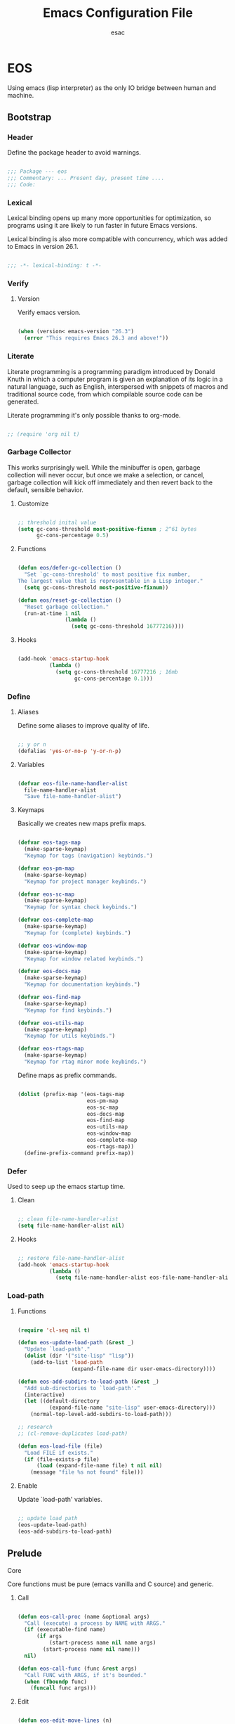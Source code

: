 #+TITLE: Emacs Configuration File
#+AUTHOR: esac
#+BABEL: :cache yes
#+PROPERTY: header-args :tangle yes

* EOS

  Using emacs (lisp interpreter) as the only IO bridge
  between human and machine.

** Bootstrap
*** Header

    Define the package header to avoid warnings.

    #+BEGIN_SRC emacs-lisp

    ;;; Package --- eos
    ;;; Commentary: ... Present day, present time ....
    ;;; Code:

    #+END_SRC

*** Lexical

    Lexical binding opens up many more opportunities
    for optimization, so programs using it are likely to run
    faster in future Emacs versions.

    Lexical binding is also more compatible with concurrency,
    which was added to Emacs in version 26.1.

    #+BEGIN_SRC emacs-lisp

    ;;; -*- lexical-binding: t -*-

    #+END_SRC

*** Verify
**** Version

     Verify emacs version.

     #+BEGIN_SRC emacs-lisp

     (when (version< emacs-version "26.3")
       (error "This requires Emacs 26.3 and above!"))

     #+END_SRC

*** Literate

    Literate programming is a programming paradigm
    introduced by Donald Knuth in which a computer program is
    given an explanation of its logic in a natural language,
    such as English, interspersed with snippets of macros and
    traditional source code, from which compilable source code
    can be generated.

    Literate programming it's only possible thanks to org-mode.

    #+BEGIN_SRC emacs-lisp

    ;; (require 'org nil t)

    #+END_SRC

*** Garbage Collector

    This works surprisingly well. While the minibuffer is open,
    garbage collection will never occur, but once we
    make a selection, or cancel, garbage collection will kick
    off immediately and then revert back to the default,
    sensible behavior.

**** Customize

     #+BEGIN_SRC emacs-lisp

     ;; threshold inital value
     (setq gc-cons-threshold most-positive-fixnum ; 2^61 bytes
           gc-cons-percentage 0.5)

     #+END_SRC

**** Functions

     #+BEGIN_SRC emacs-lisp

     (defun eos/defer-gc-collection ()
       "Set `gc-cons-threshold' to most positive fix number,
     The largest value that is representable in a Lisp integer."
       (setq gc-cons-threshold most-positive-fixnum))

     (defun eos/reset-gc-collection ()
       "Reset garbage collection."
       (run-at-time 1 nil
                    (lambda ()
                      (setq gc-cons-threshold 16777216))))

     #+END_SRC

**** Hooks

     #+BEGIN_SRC emacs-lisp

     (add-hook 'emacs-startup-hook
               (lambda ()
                 (setq gc-cons-threshold 16777216 ; 16mb
                       gc-cons-percentage 0.1)))

     #+END_SRC

*** Define
**** Aliases

     Define some aliases to improve quality of life.

     #+BEGIN_SRC emacs-lisp

     ;; y or n
     (defalias 'yes-or-no-p 'y-or-n-p)

     #+END_SRC

**** Variables

     #+BEGIN_SRC emacs-lisp

     (defvar eos-file-name-handler-alist
       file-name-handler-alist
       "Save file-name-handler-alist")

     #+END_SRC

**** Keymaps

     Basically we creates new maps prefix maps.

     #+BEGIN_SRC emacs-lisp

     (defvar eos-tags-map
       (make-sparse-keymap)
       "Keymap for tags (navigation) keybinds.")

     (defvar eos-pm-map
       (make-sparse-keymap)
       "Keymap for project manager keybinds.")

     (defvar eos-sc-map
       (make-sparse-keymap)
       "Keymap for syntax check keybinds.")

     (defvar eos-complete-map
       (make-sparse-keymap)
       "Keymap for (complete) keybinds.")

     (defvar eos-window-map
       (make-sparse-keymap)
       "Keymap for window related keybinds.")

     (defvar eos-docs-map
       (make-sparse-keymap)
       "Keymap for documentation keybinds.")

     (defvar eos-find-map
       (make-sparse-keymap)
       "Keymap for find keybinds.")

     (defvar eos-utils-map
       (make-sparse-keymap)
       "Keymap for utils keybinds.")

     (defvar eos-rtags-map
       (make-sparse-keymap)
       "Keymap for rtag minor mode keybinds.")

     #+END_SRC

     Define maps as prefix commands.

     #+BEGIN_SRC emacs-lisp

     (dolist (prefix-map '(eos-tags-map
                           eos-pm-map
                           eos-sc-map
                           eos-docs-map
                           eos-find-map
                           eos-utils-map
                           eos-window-map
                           eos-complete-map
                           eos-rtags-map))
       (define-prefix-command prefix-map))

     #+END_SRC

*** Defer

    Used to seep up the emacs startup time.

**** Clean

     #+BEGIN_SRC emacs-lisp

     ;; clean file-name-handler-alist
     (setq file-name-handler-alist nil)

     #+END_SRC

**** Hooks

     #+BEGIN_SRC emacs-lisp

     ;; restore file-name-handler-alist
     (add-hook 'emacs-startup-hook
               (lambda ()
                 (setq file-name-handler-alist eos-file-name-handler-alist)))

     #+END_SRC

*** Load-path
**** Functions

     #+BEGIN_SRC emacs-lisp

     (require 'cl-seq nil t)

     (defun eos-update-load-path (&rest _)
       "Update `load-path'."
       (dolist (dir '("site-lisp" "lisp"))
         (add-to-list 'load-path
                      (expand-file-name dir user-emacs-directory))))

     (defun eos-add-subdirs-to-load-path (&rest _)
       "Add sub-directories to `load-path'."
       (interactive)
       (let ((default-directory
               (expand-file-name "site-lisp" user-emacs-directory)))
         (normal-top-level-add-subdirs-to-load-path)))

     ;; research
     ;; (cl-remove-duplicates load-path)

     (defun eos-load-file (file)
       "Load FILE if exists."
       (if (file-exists-p file)
           (load (expand-file-name file) t nil nil)
         (message "file %s not found" file)))

     #+END_SRC

**** Enable

     Update `load-path' variables.

     #+BEGIN_SRC emacs-lisp

     ;; update load path
     (eos-update-load-path)
     (eos-add-subdirs-to-load-path)

     #+END_SRC

** Prelude
**** Core

     Core functions must be pure (emacs vanilla and C source)
     and generic.

***** Call

      #+BEGIN_SRC emacs-lisp

      (defun eos-call-proc (name &optional args)
        "Call (execute) a process by NAME with ARGS."
        (if (executable-find name)
            (if args
                (start-process name nil name args)
              (start-process name nil name)))
        nil)

      (defun eos-call-func (func &rest args)
        "Call FUNC with ARGS, if it's bounded."
        (when (fboundp func)
          (funcall func args)))

      #+END_SRC

***** Edit

      #+BEGIN_SRC emacs-lisp

      (defun eos-edit-move-lines (n)
        "Move N lines, up if N is positive, else down."
        (let* (text-start
               text-end
               (region-start (point))
               (region-end region-start)
               swap-point-mark
               delete-latest-newline)

          ;; STEP 1: identifying the text to cut.
          (when (region-active-p)
            (if (> (point) (mark))
                (setq region-start (mark))
              (exchange-point-and-mark)
              (setq swap-point-mark t
                    region-end (point))))

          ;; text-end and region-end
          (end-of-line)

          (if (< (point) (point-max))
              (forward-char 1)
            (setq delete-latest-newline t)
            (insert-char ?\n))
          (setq text-end (point)
                region-end (- region-end text-end))

          ;; text-start and region-start
          (goto-char region-start)
          (beginning-of-line)
          (setq text-start (point)
                region-start (- region-start text-end))

          ;; STEP 2: cut and paste.
          (let ((text (delete-and-extract-region text-start text-end)))
            (forward-line n)
            ;; If the current-column != 0, I have moved the region at the bottom of a
            ;; buffer doesn't have the trailing newline.
            (when (not (= (current-column) 0))
              (insert-char ?\n)
              (setq delete-latest-newline t))
            (insert text))

          ;; STEP 3: Restoring.
          (forward-char region-end)

          (when delete-latest-newline
            (save-excursion
              (goto-char (point-max))
              (delete-char -1)))

          (when (region-active-p)
            (setq deactivate-mark nil)
            (set-mark (+ (point) (- region-start region-end)))
            (if swap-point-mark
                (exchange-point-and-mark)))))

      (defun eos/edit-move-lines-up (n)
        "Move N lines up."
        (interactive "p")
        (if (eq n nil)
            (setq n 1))
        (eos-edit-move-lines (- n)))

      (defun eos/edit-move-lines-down (n)
        "Move N lines down."
        (interactive "p")
        (if (eq n nil)
            (setq n 1))
        (eos-edit-move-lines n))

      (defun eos/edit-move-words-left (n)
        "Move word N times to the left."
        (interactive "p")
        (if (eq n nil)
            (setq n 1))
        (transpose-words (- n)))

      (defun eos/edit-indent-buffer ()
        "Indent the currently visited buffer."
        (interactive)
        (indent-region (point-min) (point-max)))

      (defun eos/edit-indent-region-or-buffer ()
        "Indent a region if selected, otherwise the whole buffer."
        (interactive)
        (save-excursion
          (if (region-active-p)
              (progn
                (indent-region (region-beginning) (region-end))
                (message "Indented selected region."))
            (progn
              (eos/edit-indent-buffer)
              (message "Indented buffer.")))))

      (defun eos/edit-duplicate-current-line-or-region (arg)
        "Duplicates the current line or region ARG times.

      If there's no region, the current line will be duplicated.
      However, if there's a region, all lines that region covers will be duplicated."

        (interactive "p")
        (let (beg end (origin (point)))
          (if (and mark-active (> (point) (mark)))
              (exchange-point-and-mark))
          (setq beg (line-beginning-position))
          (if mark-active
              (exchange-point-and-mark))
          (setq end (line-end-position))
          (let ((region (buffer-substring-no-properties beg end))
                (i arg))
            (while (> i 0)
              (goto-char end)
              (newline)
              (insert region)
              (setq end (point))
              (setq i (1- i)))
            (goto-char (+ origin (* (length region) arg) arg)))))

      #+END_SRC

***** Copy

      #+BEGIN_SRC emacs-lisp

      (defun eos-copy-text-or-symbol-at-point ()
        "Get the text in region or symbol at point.
            If region is active, return the text in that region.  Else if the
            point is on a symbol, return that symbol name.  Else return nil."
        (cond ((use-region-p)
               (buffer-substring-no-properties
                (region-beginning) (region-end)))
              ((symbol-at-point)
               (substring-no-properties (thing-at-point 'symbol)))
              (t
               nil)))

      (defun eos-copy-line (&optional arg)
        "Do a kill-line but copy rather than kill. This function directly calls
      kill-line, so see documentation of kill-line for how to use it including prefix
      argument and relevant variables. This function works by temporarily making the
      buffer read-only."
        (interactive "P")
        (let ((buffer-read-only t)
              (kill-read-only-ok t))
          (kill-line arg))
        (move-beginning-of-line nil))

      #+END_SRC

***** Move

      #+BEGIN_SRC emacs-lisp

      (defun eos/move-beginning-of-line (arg)
        "Move point back to indentation(ARG) start, or line(ARG) start."
        (interactive "^p")
        (setq arg (or arg 1))

        ;; Move lines first
        (when (/= arg 1)
          (let ((line-move-visual nil))
            (forward-line (1- arg))))

        (let ((orig-point (point)))
          (back-to-indentation)
          (when (= orig-point (point))
            (move-beginning-of-line 1))))

      #+END_SRC

***** Kill

      #+BEGIN_SRC emacs-lisp

      (defun eos-kill-buffer (buffer-name)
        "Kill BUFFER-NAME if exists."
        (when (get-buffer buffer-name)
          (kill-buffer buffer-name)))

      (defun eos/kill-current-buffer ()
        "Kill the current buffer without prompting."
        (interactive)
        (kill-buffer (current-buffer)))

      #+END_SRC

***** Files

      #+BEGIN_SRC emacs-lisp

      (defun eos-mkdir (dir)
        "Create DIR in the file system."
        (when (and (not (file-exists-p dir))
                   (make-directory dir :parents))))

      #+END_SRC

***** Search

      #+BEGIN_SRC emacs-lisp

      (defun eos/search-keymaps (key)
        "Search for KEY in all known keymaps.
      Keymaps list will be printed on *Messages* buffer."
        (interactive "kPress key: ")
        (mapatoms (lambda (ob)
                    (when (and (boundp ob) (keymapp (symbol-value ob)))
                      (when (functionp (lookup-key (symbol-value ob) key))
                        (message "%s" ob))))))

      #+END_SRC

***** Utils

      #+BEGIN_SRC emacs-lisp

      (defun eos/set-frame-transparency (alpha)
        "Set transparency level defined by ALPHA in current frame."
        (interactive "nAlpha: ")
        (let ((alpha (or alpha 1.0)))
          (if (executable-find "transset")
              (async-shell-command (format "transset -a %.1f" alpha))
            (error "Transset not found"))))

      #+END_SRC

**** Theme

     Add theme directory to load-path and load the
     default theme.

     #+BEGIN_SRC emacs-lisp

     ;; add eos-theme-dir to theme load path
     (add-to-list 'custom-theme-load-path
                  (concat user-emacs-directory "themes"))

     ;; load theme
     (load-theme 'mesk-term t)

     #+END_SRC

**** Clean
***** Esc

      Clean/unbind keys from esc-map.

      #+BEGIN_SRC emacs-lisp

      ;; clean esc map
      (define-key esc-map (kbd "ESC") nil)
      (define-key esc-map (kbd "<f10>") nil)

      #+END_SRC

***** Ctl-x

      Clean/unbind keys from ctl-x-map.

      #+BEGIN_SRC emacs-lisp

      ;; unbind
      ;; (define-key ctl-x-map (kbd "C-SPC") nil)
      ;; (define-key ctl-x-map (kbd "C-=") nil)
      ;; (define-key ctl-x-map (kbd "C-0") nil)
      ;; (define-key ctl-x-map (kbd "C--") nil)
      ;; (define-key ctl-x-map (kbd "ESC") nil)
      ;; (define-key ctl-x-map (kbd ".") nil)
      ;; (define-key ctl-x-map (kbd "C-l") nil)
      ;; (define-key ctl-x-map (kbd "C-x") nil)
      ;; (define-key ctl-x-map (kbd "C-<left>") nil)
      ;; (define-key ctl-x-map (kbd "C-<right>") nil)
      ;; (define-key ctl-x-map (kbd "C-<up>") nil)
      ;; (define-key ctl-x-map (kbd "C-<down>") nil)
      (define-key ctl-x-map (kbd "<right>") nil)
      (define-key ctl-x-map (kbd "<left>") nil)

      (define-key ctl-x-map (kbd "C-o") nil)
      (define-key ctl-x-map (kbd "C-d") nil)
      (define-key ctl-x-map (kbd "C-c") nil)
      (define-key ctl-x-map (kbd "C-j") nil)
      (define-key ctl-x-map (kbd "C-+") nil)
      (define-key ctl-x-map (kbd "C-a") nil)
      (define-key ctl-x-map (kbd "C-r") nil)
      (define-key ctl-x-map (kbd "C-n") nil)
      (define-key ctl-x-map (kbd "C-z") nil)
      (define-key ctl-x-map (kbd "C-p") nil)
      (define-key ctl-x-map (kbd "C-h") nil)
      (define-key ctl-x-map (kbd "C-u") nil)
      (define-key ctl-x-map (kbd "C-\@") nil)
      (define-key ctl-x-map (kbd "M-:") nil)

      (define-key ctl-x-map (kbd "RET") nil)
      (define-key ctl-x-map (kbd "`") nil)
      (define-key ctl-x-map (kbd "]") nil)
      ;; (define-key ctl-x-map (kbd "[") nil)
      (define-key ctl-x-map (kbd ")") nil)
      (define-key ctl-x-map (kbd "(") nil)
      (define-key ctl-x-map (kbd "<") nil)
      (define-key ctl-x-map (kbd ">") nil)
      (define-key ctl-x-map (kbd "\@") nil)
      (define-key ctl-x-map (kbd "-") nil)
      (define-key ctl-x-map (kbd ";") nil)
      (define-key ctl-x-map (kbd "#") nil)
      (define-key ctl-x-map (kbd "*") nil)
      (define-key ctl-x-map (kbd "'") nil)
      (define-key ctl-x-map (kbd "$") nil)
      (define-key ctl-x-map (kbd "{") nil)
      (define-key ctl-x-map (kbd "}") nil)
      (define-key ctl-x-map (kbd "^") nil)
      ;; (define-key ctl-x-map (kbd "n") nil)
      ;; (define-key ctl-x-map (kbd "f") nil)
      (define-key ctl-x-map (kbd "a") nil)
      (define-key ctl-x-map (kbd "h") nil)
      (define-key ctl-x-map (kbd "v") nil)
      (define-key ctl-x-map (kbd "x") nil)
      (define-key ctl-x-map (kbd "X") nil)

      #+END_SRC

***** Minor

      Clean minor-mode-map-alist.

      #+BEGIN_SRC emacs-lisp

      (setq minor-mode-map-alist nil)

      #+END_SRC

***** Global

      Clean/unbind keys from global-map.

      #+BEGIN_SRC emacs-lisp

      ;; unset
      (global-unset-key (kbd "C-z"))
      (global-unset-key (kbd "C-@"))
      (global-unset-key (kbd "C-\\"))
      (global-unset-key (kbd "C-_"))
      (global-unset-key (kbd "M-l"))
      (global-unset-key (kbd "M-h"))
      (global-unset-key (kbd "M-\\"))
      (global-unset-key (kbd "M-$"))
      (global-unset-key (kbd "M-("))
      (global-unset-key (kbd "M-)"))
      (global-unset-key (kbd "M-r"))
      (global-unset-key (kbd "M-{"))
      (global-unset-key (kbd "M-}"))
      (global-unset-key (kbd "S-SPC"))
      (global-unset-key (kbd "<backtap>"))
      (global-unset-key (kbd "M-="))
      (global-unset-key (kbd "M-@"))
      (global-unset-key (kbd "M-~"))

      ;; (global-unset-key (kbd "M-z"))
      ;; (global-unset-key (kbd "M-SPC"))
      ;; (global-unset-key (kbd "M-m"))
      ;; (global-unset-key (kbd "M-k"))
      ;; (global-unset-key (kbd "M-t"))
      ;; (global-unset-key (kbd "M-q"))

      (global-unset-key (kbd "C-M-h"))
      (global-unset-key (kbd "C-M-j"))
      (global-unset-key (kbd "C-M-."))
      (global-unset-key (kbd "C-M-l"))
      (global-unset-key (kbd "C-M-/"))
      (global-unset-key (kbd "C-M-;"))
      (global-unset-key (kbd "C-M-@"))
      (global-unset-key (kbd "C-M-\\"))
      (global-unset-key (kbd "C-M-a"))
      (global-unset-key (kbd "C-M-r"))
      (global-unset-key (kbd "C-M-s"))
      (global-unset-key (kbd "C-M-%"))
      (global-unset-key (kbd "C-M-u"))
      (global-unset-key (kbd "C-M-d"))
      (global-unset-key (kbd "C-M-SPC"))
      (global-unset-key (kbd "C-M-S-v"))

      (global-unset-key (kbd "<C-M-end>"))
      (global-unset-key (kbd "<C-M-home>"))
      (global-unset-key (kbd "<C-S-backspace>"))
      (global-unset-key (kbd "<C-backspace>"))
      (global-unset-key (kbd "<C-delete>"))
      (global-unset-key (kbd "<C-down>"))
      (global-unset-key (kbd "<C-next>"))
      (global-unset-key (kbd "<C-end>"))
      (global-unset-key (kbd "<C-f10>"))
      (global-unset-key (kbd "<M-f10>"))

      (global-unset-key (kbd "<bottom-divider>"))
      (global-unset-key (kbd "<bottom-edge>"))
      (global-unset-key (kbd "<bottom-left-corner>"))
      (global-unset-key (kbd "<bottom-right-corner>"))

      (global-unset-key (kbd "<horizontal-scroll-bar>"))
      (global-unset-key (kbd "<vertical-scroll-bar>"))

      (global-unset-key (kbd "<left-edge>"))
      (global-unset-key (kbd "<right-edge>"))

      (global-unset-key (kbd "<undo>"))
      (global-unset-key (kbd "<find>"))
      (global-unset-key (kbd "<help>"))
      (global-unset-key (kbd "<open>"))
      (global-unset-key (kbd "<again>"))
      (global-unset-key (kbd "<menu>"))
      (global-unset-key (kbd "<header-line>"))
      (global-unset-key (kbd "<mode-line>"))

      (global-unset-key (kbd "<XF86Back>"))
      (global-unset-key (kbd "<XF86Forward>"))
      (global-unset-key (kbd "<XF86WakeUp>"))

      (global-unset-key (kbd "<top-edge>"))
      (global-unset-key (kbd "<top-left-corner>"))
      (global-unset-key (kbd "<top-right-corner>"))

      (global-unset-key (kbd "<mouse-1>"))
      (global-unset-key (kbd "<mouse-2>"))
      (global-unset-key (kbd "<mouse-3>"))
      (global-unset-key (kbd "<mouse-4>"))
      (global-unset-key (kbd "<mouse-5>"))
      (global-unset-key (kbd "<mouse-6>"))
      (global-unset-key (kbd "<mouse-7>"))

      (global-unset-key (kbd "<right-divider>"))
      (global-unset-key (kbd "<vertical-line>"))

      (global-unset-key (kbd "<f10>"))
      (global-unset-key (kbd "<f11>"))
      (global-unset-key (kbd "<f16>"))
      (global-unset-key (kbd "<f18>"))
      (global-unset-key (kbd "<f20>"))

      (global-unset-key (kbd "<drag-mouse-1>"))
      (global-unset-key (kbd "<C-mouse-4>"))
      (global-unset-key (kbd "<C-mouse-5>"))
      (global-unset-key (kbd "<C-mouse-6>"))
      (global-unset-key (kbd "<C-mouse-7>"))
      (global-unset-key (kbd "<M-mouse-1>"))
      (global-unset-key (kbd "<M-mouse-2>"))
      (global-unset-key (kbd "<M-mouse-3>"))
      (global-unset-key (kbd "<S-mouse-3>"))
      (global-unset-key (kbd "<S-mouse-4>"))
      (global-unset-key (kbd "<S-mouse-5>"))
      (global-unset-key (kbd "<S-mouse-6>"))
      (global-unset-key (kbd "<S-mouse-7>"))
      (global-unset-key (kbd "<C-down-mouse-1>"))
      (global-unset-key (kbd "<C-down-mouse-2>"))
      (global-unset-key (kbd "<M-down-mouse-1>"))
      (global-unset-key (kbd "<M-drag-mouse-1>"))
      (global-unset-key (kbd "<S-down-mouse-1>"))

      #+END_SRC

**** Binds

     Fundamental/core binds.

     #+BEGIN_SRC emacs-lisp

     ;; line movement
     (global-set-key (kbd "C-a") 'eos/move-beginning-of-line)
     (global-set-key (kbd "C-e") 'move-end-of-line)

     ;; word movement
     ;; (global-set-key (kbd "C-<left>") 'backward-word)
     ;; (global-set-key (kbd "C-<right>") 'forward-whitespace)

     ;; scroll movement
     (global-set-key (kbd "C-M-v") 'scroll-other-window)
     (global-set-key (kbd "C-M-y") 'scroll-other-window-down)

     ;; edit
     (global-set-key (kbd "M-i") 'eos/edit-indent-region-or-buffer)
     (global-set-key (kbd "M-j") 'eos/edit-duplicate-current-line-or-region)
     (global-set-key (kbd "M-p") 'eos/edit-move-lines-up)
     (global-set-key (kbd "M-n") 'eos/edit-move-lines-down)

     ;; kill
     (define-key ctl-x-map (kbd "k") 'eos/kill-current-buffer)

     ;; mark
     (define-key eos-utils-map (kbd "h") 'mark-whole-buffer)
     (define-key eos-utils-map (kbd "s") 'mark-sexp)
     (define-key eos-utils-map (kbd "p") 'mark-paragraph)
     (define-key eos-utils-map (kbd "w") 'mark-word)

     ;; eos prefixs
     (define-key ctl-x-map (kbd "p") 'eos-pm-map)
     (define-key ctl-x-map (kbd "t") 'eos-tags-map)
     (define-key ctl-x-map (kbd "c") 'eos-utils-map)
     (define-key ctl-x-map (kbd "e") 'eos-sc-map)
     (define-key ctl-x-map (kbd "f") 'eos-find-map)
     (define-key ctl-x-map (kbd "l") 'eos-docs-map)
     (define-key ctl-x-map (kbd "<tab>") 'eos-complete-map)

     #+END_SRC

** Vanilla
*** Cursor

    On a text terminal, the cursor's appearance is controlled by the
    terminal, largely out of the control of Emacs.
    Some terminals offer two different cursors: a visible static
    cursor, and a very visible blinking cursor.
    By default, Emacs uses the very visible cursor, and switches
    to it when you start or resume Emacs. If the variable
    visible-cursor is nil when Emacs starts or resumes, it uses
    the normal cursor.

**** Customize

     #+BEGIN_SRC emacs-lisp

     ;; non-nil means to make the cursor very visible
     (customize-set-variable 'visible-cursor nil)

     #+END_SRC

*** Window

    Emacs windows system.

    Characteristics:

    - Each Emacs window displays one Emacs buffer at any time.
    - A single buffer may appear in more than one window.
    - Emacs can split a frame into two or many windows.
    - Multiple frames always imply multiple windows, because each
      frame has its own set of windows.
    - Each window belongs to one and only one frame.

    Configure/customize windows standard/basic options,
    the description of each one can be found on the
    commentaries.

**** Customize

     #+BEGIN_SRC emacs-lisp

     ;; scroll options
     ;; number of lines of margin at the top and bottom of a window
     (customize-set-variable 'scroll-margin 0)

     ;; scroll up to this many lines, to bring point back on screen
     (customize-set-variable 'scroll-conservatively 100)

     ;; t means point keeps its screen position
     (customize-set-variable 'scroll-preserve-screen-position t)

     ;; non-nil means mouse commands use dialog boxes to ask questions
     (customize-set-variable 'use-dialog-box nil)

     ;; set window margins
     ;; width in columns of left marginal area for display of a buffer
     (customize-set-variable 'left-margin-width 1)

     ;; width in columns of right marginal area for display of a buffer.
     (customize-set-variable 'right-margin-width 1)

     ;; if t, resize window combinations proportionally
     (customize-set-variable 'window-combination-resize t)

     ;; if non-nil ‘display-buffer’ will try to even window sizes
     (customize-set-variable 'even-window-sizes t)

     ;; if non-nil, left and right side windows occupy full frame height
     (customize-set-variable 'window-sides-vertical nil)

     #+END_SRC

**** Binds

     #+BEGIN_SRC emacs-lisp

     ;; binds (global)
     (global-set-key (kbd "s-l") 'shrink-window-horizontally)
     (global-set-key (kbd "s-h") 'enlarge-window-horizontally)
     (global-set-key (kbd "s-j") 'shrink-window)
     (global-set-key (kbd "s-k") 'enlarge-window)

     ;; next and previous buffer (on current window)
     (define-key ctl-x-map (kbd "C-,") 'previous-buffer)
     (define-key ctl-x-map (kbd "C-.") 'next-buffer)

     ;; binds (eos-window prefix map)
     (define-key eos-window-map (kbd "1") 'maximize-window)
     (define-key eos-window-map (kbd "q") 'minimize-window)
     (define-key eos-window-map (kbd "w") 'balance-windows)

     ;; binds ctl-x-map (C-x w)
     (define-key ctl-x-map (kbd "w") 'eos-window-map)

     ;; switch to buffer
     (define-key ctl-x-map (kbd "C-b") 'switch-to-buffer)

     ;; kill buffer and window
     (define-key ctl-x-map (kbd "C-k") 'kill-buffer-and-window)

     #+END_SRC

**** Display

     In its most simplistic form, a frame accommodates always
     one single window that can be used for displaying a buffer.
     As a consequence, it is always the latest call of display-buffer
     that will have succeeded in placing its buffer there.

     #+BEGIN_SRC emacs-lisp

     ;; (add-to-list 'display-buffer-alist
     ;;              '(("\\*Choices\\*"
     ;;                 (display-buffer-below-selected display-buffer-at-bottom)
     ;;                 (inhibit-same-window . t)
     ;;                 (window-height . fit-window-to-buffer))))

     #+END_SRC

*** Windmove

    This package defines a set of routines, windmove-{left,up,right,
    down}, for selection of windows in a frame geometrically.
    For example, `windmove-right' selects the window immediately to the
    right of the currently-selected one.

**** Require

     #+BEGIN_SRC emacs-lisp

     (when (require 'windmove nil t)
       (progn

     #+END_SRC

**** Enable

     #+BEGIN_SRC emacs-lisp

     ;; window move default keybinds (shift-up/down etc..)
     (eos-call-func 'windmove-default-keybindings)))

     #+END_SRC

*** Startup

    Customize/configure: ~startup.el~ related options.

**** Customize

     #+BEGIN_SRC emacs-lisp

     ;; custom
     ;; non-nil inhibits the startup screen.
     (customize-set-variable 'inhibit-startup-screen t)

     ;; non-nil inhibits the startup screen
     (customize-set-variable 'inhibit-startup-message t)

     ;; non-nil inhibits the initial startup echo area message
     (customize-set-variable 'inhibit-startup-echo-area-message t)

     #+END_SRC

*** Buffer

    Configure/customize standard/basic buffer options.

**** Customize

     #+BEGIN_SRC emacs-lisp

     ;; custom
     ;; non-nil means do not display continuation lines.
     (customize-set-variable 'truncate-lines nil)

     ;; sentences should be separated by a single space,
     ;; so treat two sentences as two when filling
     (customize-set-variable 'sentence-end-double-space nil)

     ;; default indent
     ;; distance between tab stops (for display of tab characters), in columns.
     (customize-set-variable 'tab-width 4)

     ;; indentation can insert tabs if this is non-nil.
     (customize-set-variable 'indent-tabs-mode nil)

     ;; kill process not confirmation required
     ;; list of functions called with no args to query before killing a buffer.
     ;; The buffer being killed will be current while the functions are running.
     (customize-set-variable
      'kill-buffer-query-functions
      (remq 'process-kill-buffer-query-function kill-buffer-query-functions))

     ;; non-nil means load prefers the newest version of a file.
     (customize-set-variable 'load-prefer-newer t)

     #+END_SRC

**** Hooks

     #+BEGIN_SRC emacs-lisp

     ;; (add-hook 'buffer-list-update-hook
     ;;           (lambda ()
     ;;             (when (boundp 'eos/big-file-p)
     ;;               (if (eos/big-file-p)
     ;;                   (or display-line-numbers
     ;;                       (setq display-line-numbers 0))))))

     #+END_SRC

*** Ibuffer

    A major mode for viewing a list of buffers.
    In Ibuffer, you can conveniently perform many operations on the
    currently open buffers, in addition to filtering your view to a
    particular subset of them, and sorting by various criteria.

**** Require

     #+BEGIN_SRC emacs-lisp

     (when (require 'ibuffer nil t)
       (progn

     #+END_SRC

**** Customize

     #+BEGIN_SRC emacs-lisp

     ;; the criteria by which to sort the buffers
     (customize-set-variable 'ibuffer-default-sorting-mode 'filename/process)

     ;; if non-nil, display the current Ibuffer buffer itself
     (customize-set-variable 'ibuffer-view-ibuffer t)

     #+END_SRC

**** Display

     #+BEGIN_SRC emacs-lisp

     #+END_SRC

**** Binds

     #+BEGIN_SRC emacs-lisp

     (define-key ctl-x-map (kbd "b") 'ibuffer)))

     #+END_SRC

*** Hideshow

    Minor mode to hide and show code and comment blocks.

**** Require

     #+BEGIN_SRC emacs-lisp

     (when (require 'hideshow nil t)
       (progn

     #+END_SRC

**** Hooks

     #+BEGIN_SRC emacs-lisp

     (add-hook 'prog-mode-hook 'hs-minor-mode)

     #+END_SRC

**** Binds

     #+BEGIN_SRC emacs-lisp

     ;; ctl-x-map
     (define-key ctl-x-map (kbd "[") 'hs-toggle-hiding)))

     #+END_SRC

*** Minibuffer

    The “minibuffer” is where Emacs commands read complicated arguments,
    such as file names, buffer names, Emacs command names, or Lisp
    expressions.  We call it the “minibuffer” because it’s a special-purpose
    buffer with a small amount of screen space.  You can use the usual Emacs
    editing commands in the minibuffer to edit the argument text.

    When the minibuffer is in use, it appears in the echo area, with a
    cursor. The minibuffer starts with a “prompt”, usually ending with
    a colon.

**** Require

     #+BEGIN_SRC emacs-lisp

     (when (require 'minibuffer nil t)
       (progn

     #+END_SRC

**** Customize

     #+BEGIN_SRC emacs-lisp

     ;; non-nil means to allow minibuffer commands while in the minibuffer
     (customize-set-variable 'enable-recursive-minibuffers nil)

     ;; if non-nil, `read-answer' accepts single-character answers
     (customize-set-variable 'read-answer-short t)

     ;; non-nil means completion ignores case when reading a buffer name
     (customize-set-variable 'read-buffer-completion-ignore-case t)

     ;; non-nil means when reading a file name completion ignores case
     (customize-set-variable 'read-file-name-completion-ignore-case t)

     ;; number of completion candidates below which cycling is used
     (customize-set-variable 'completion-cycle-threshold nil)

     ;; treat the SPC or - inserted by `minibuffer-complete-word as delimiters
     (customize-set-variable 'completion-pcm-complete-word-inserts-delimiters t)

     ;; a string of characters treated as word delimiters for completion
     (customize-set-variable 'completion-pcm-word-delimiters "-_./:| ")

     ;; non-nil means show help message in *Completions* buffer
     (customize-set-variable 'completion-show-help nil)

     ;; non-nil means automatically provide help for invalid completion input
     (customize-set-variable 'completion-auto-help 'lazy)

     ;; list of completion styles to use: see `completion-styles-alist variable
     (customize-set-variable 'completion-styles '(partial-completion substring initials))

     ;; list of category-specific user overrides for completion styles.
     (customize-set-variable 'completion-category-overrides
                             '((file (styles initials basic))
                               (buffer (styles initials basic))
                               (info-menu (styles basic))))

     ;; define the appearance and sorting of completions
     (customize-set-variable 'completions-format 'vertical)

     ;; non-nil means when reading a file name completion ignores case
     (customize-set-variable 'read-file-name-completion-ignore-case t)

     ;; how to resize mini-windows (the minibuffer and the echo area)
     ;; a value of t means resize them to fit the text displayed in them
     (customize-set-variable 'resize-mini-windows nil)

     ;; if non-nil, shorten "(default ...)" to "[...]" in minibuffer prompts
     (customize-set-variable 'minibuffer-eldef-shorten-default t)

     ;; non-nil means to delete duplicates in history
     (customize-set-variable 'history-delete-duplicates t)))

     #+END_SRC

**** Functions

     #+BEGIN_SRC emacs-lisp

     (defun eos/focus-minibuffer ()
       "Focus the active minibuffer.

     Bind this to `completion-list-mode-map' to easily jump
     between the list of candidates present in the \\*Completions\\*
     buffer and the minibuffer."

       (interactive)
       (let ((mini (active-minibuffer-window)))
         (when mini
           (select-window mini))))

     (defun eos/focus-minibuffer-or-completions ()
       "Focus the active minibuffer or the \\*Completions\\*.

           If both the minibuffer and the Completions are present, this
           command will first move per invocation to the former, then the
           latter, and then continue to switch between the two.

           The continuous switch is essentially the same as running
           `eos/focus-minibuffer' and `switch-to-completions' in
           succession."
       (interactive)
       (let* ((mini (active-minibuffer-window))
              (completions (get-buffer-window "*Completions*")))
         (cond ((and mini
                     (not (minibufferp)))
                (select-window mini nil))
               ((and completions
                     (not (eq (selected-window)
                              completions)))
                (select-window completions nil)))))

     #+END_SRC

**** Hooks

     #+BEGIN_SRC emacs-lisp

     ;; defer garbage collection
     (add-hook 'minibuffer-setup-hook 'eos/defer-gc-collection)

     ;; reset threshold to inital value
     (add-hook 'minibuffer-exit-hook 'eos/reset-gc-collection)

     #+END_SRC

**** Binds

     #+BEGIN_SRC emacs-lisp

     ;; minibuffer-local-map
     (define-key minibuffer-local-map (kbd "M-`") 'minibuffer-completion-help)
     (define-key minibuffer-local-map (kbd "<tab>") 'minibuffer-complete)

     ;; research (maybe this is not necessary) (C-k: kill line)
     ;; (define-key minibuffer-local-map (kbd "M-w") 'eos/icomplete/kill-ring-save)

     ;; global-map
     (global-set-key (kbd "ESC ESC") 'eos/focus-minibuffer-or-completions)

     #+END_SRC

**** Enable

     #+BEGIN_SRC emacs-lisp

     ;; if `file-name-shadow-mode' is active, any part of the
     ;; minibuffer text that would be ignored because of this is given the
     ;; properties in `file-name-shadow-properties', which may
     ;; be used to make the ignored text invisible, dim, etc.
     (file-name-shadow-mode -1)

     ;; when active, any recursive use of the minibuffer will show
     ;; the recursion depth in the minibuffer prompt, this is only
     ;; useful if `enable-recursive-minibuffers' is non-nil
     (minibuffer-depth-indicate-mode -1)

     ;; when active, minibuffer prompts that show a default value only show
     ;; the default when it's applicable
     (minibuffer-electric-default-mode 1)

     #+END_SRC

*** Completion

    After you type a few characters, pressing the `complete'
    key inserts the rest of the word you are likely to type.

**** Customize

     #+BEGIN_SRC emacs-lisp

     (when (require 'completion nil t)
       (progn
         ;; custom
         ;; how far to search in the buffer when looking for completions,
         ;; if nil, search the whole buffer
         (customize-set-variable 'completion-search-distance 12000)

         ;; if non-nil, the next completion prompt does a cdabbrev search
         (customize-set-variable 'completion-cdabbrev-prompt-flag nil)

         ;; non-nil means show help message in *Completions* buffer
         (customize-set-variable 'completion-show-help nil)

         ;; non-nil means separator characters mark previous word as used
         (customize-set-variable 'completion-on-separator-characthfer t)

         ;; the filename to save completions to.
         (customize-set-variable
          'save-completions-file-name
          (expand-file-name "cache/completitions" user-emacs-directory))

         ;; non-nil means save most-used completions when exiting emacs
         (customize-set-variable 'save-completions-flag t)

         ;; discard a completion if unused for this many hours.
         ;; (1 day = 24, 1 week = 168)
         ;; if this is 0, non-permanent completions
         ;; will not be saved unless these are used
         (customize-set-variable 'save-completions-retention-time 168)

     #+END_SRC

**** Functions

     #+BEGIN_SRC emacs-lisp

     (defun eos/complete-or-indent ()
       "Complete or indent."
       (interactive)
       (if (looking-at "\\_>")
           (when (fboundp 'complete)
             (complete nil)))
       (indent-according-to-mode))

     (defun eos/complete-at-point-or-indent ()
       "This smart tab is a `minibuffer' compliant.
     It acts as usual in the `minibuffer'.
     Else, if mark is active, indents region.
     Else if point is at the end of a symbol, expands it.
     Else indents the current line."
       (interactive)
       (if (minibufferp)
           (unless (minibuffer-complete)
             (complete-symbol nil))
         (if mark-active
             (indent-region (region-beginning)
                            (region-end))
           (if (looking-at "\\_>")
               (complete-symbol nil)
             (indent-according-to-mode)))))

     (defun eos/complete-buffer-or-indent ()
       "Company (complete anything (in-buffer)) or indent."
       (interactive)
       (if (looking-at "\\_>")
           (progn
             (when (fboundp 'company-complete)
               (funcall 'company-complete)))
         (indent-according-to-mode)))

     #+END_SRC

**** Enable

     #+BEGIN_SRC emacs-lisp

     (eos-call-func 'dynamic-completion-mode 1)

     #+END_SRC

**** Binds

     #+BEGIN_SRC emacs-lisp

     ;; completion-list-mode-map
     (define-key completion-list-mode-map (kbd "h") 'eos/describe-symbol-at-point)
     (define-key completion-list-mode-map (kbd "?") 'eos/describe-symbol-at-point)
     (define-key completion-list-mode-map (kbd "q") 'delete-completion-window)
     (define-key completion-list-mode-map (kbd "d") 'delete-completion-line)
     (define-key completion-list-mode-map (kbd "TAB") 'next-completion)
     (define-key completion-list-mode-map (kbd "SPC") 'previous-completion)
     (define-key completion-list-mode-map (kbd "C-j") 'choose-completion)
     (define-key completion-list-mode-map (kbd "RET") 'choose-completion)
     (define-key completion-list-mode-map (kbd "C-k") 'eos/kill-line)
     (define-key completion-list-mode-map (kbd "ESC ESC") 'eos/focus-minibuffer-or-completions)))

     ;; global-map
     (global-set-key (kbd "<M-tab>") 'eos/complete-at-point-or-indent)
     (global-set-key (kbd "TAB") 'eos/complete-buffer-or-indent)

     #+END_SRC

*** Icomplete

    This package implements a more fine-grained minibuffer
    completion feedback scheme. Prospective completions are concisely
    indicated within the minibuffer itself, with each successive
    keystroke.

**** Require

     #+BEGIN_SRC emacs-lisp

     (require 'icomplete nil t)

     #+END_SRC

**** Customize

     #+BEGIN_SRC emacs-lisp

     ;; custom
     ;; pending-completions number over which to apply `icomplete-compute-delay
     (customize-set-variable 'icomplete-delay-completions-threshold 0)

     ;; maximum number of initial chars to apply `icomplete-compute-delay
     (customize-set-variable 'icomplete-max-delay-chars 0)

     ;; completions-computation stall, used only with large-number completions
     (customize-set-variable 'icomplete-compute-delay 0)

     ;; when non-nil, show completions when first prompting for input
     (customize-set-variable 'icomplete-show-matches-on-no-input t)

     ;; when non-nil, hide common prefix from completion candidates
     (customize-set-variable 'icomplete-hide-common-prefix nil)

     ;; maximum number of lines to use in the minibuffer
     (customize-set-variable 'icomplete-prospects-height 1)

     ;; string used by Icomplete to separate alternatives in the minibuffer
     (customize-set-variable 'icomplete-separator "  •  ")

     ;; specialized completion tables with which `icomplete should operate,
     ;; if this is t, `icomplete operates on all tables
     (customize-set-variable 'icomplete-with-completion-tables t)

     ;; if non-nil, also use icomplete when completing in non-mini buffers
     ;; TODO: research
     (customize-set-variable 'icomplete-in-buffer nil)

     #+END_SRC

     #+RESULTS:

**** Functions
***** Kill-ring

      #+BEGIN_SRC emacs-lisp

      (defun eos/icomplete/kill-ring-save (&optional arg)
        "Expand and save current icomplete match (ARG) to the kill ring.
      With a prefix argument, insert the match to the point in the
      current buffer"
        (interactive "*P")
        (when (and (minibufferp)
                   (bound-and-true-p icomplete-mode))
          (kill-new (field-string-no-properties))
          (if current-prefix-arg
              (progn
                (select-window (get-mru-window))
                (insert (car kill-ring)
                        (abort-recursive-edit))))))

      (defun eos/icomplete/kill-ring ()
        "Insert the selected `kill-ring' item directly at point."
        (interactive)
        (let (candidates)
          ;; set candidates
          (setq candidates
                (cl-loop with cands = (delete-dups kill-ring)
                         for kill in cands
                         unless (or (< (length kill) 4)
                                    (string-match "\\`[\n[:blank:]]+\\'" kill))
                         collect kill))
          ;; if candidates
          (if candidates
              (insert
               (completing-read "Kill-ring: " candidates nil t))
            (message "Mark ring is empty"))))

      #+END_SRC

***** Mark-ring

      #+BEGIN_SRC emacs-lisp

      (defun eos/icomplete-mark-ring-line-string-at-pos (pos)
        "Return line string at position POS."
        (save-excursion
          (goto-char pos)
          (forward-line 0)
          (let ((line (car (split-string (thing-at-point 'line) "[\n\r]"))))
            (remove-text-properties 0 (length line) '(read-only) line)
            (if (string= "" line)
                "<EMPTY LINE>"
              line))))

      (defun eos/icomplete/mark-ring ()
        "Browse `mark-ring' interactively."
        (interactive)
        (let* (candidates)
          (setq candidates
                (cl-loop with marks = (if (mark t)
                                          (cons (mark-marker) mark-ring)
                                        mark-ring)
                         for marker in marks
                         with max-line-number = (line-number-at-pos (point-max))
                         with width = (length (number-to-string max-line-number))
                         for m = (format (concat "%" (number-to-string width) "d: %s")
                                         (line-number-at-pos marker)
                                         (eos/icomplete-mark-ring-line-string-at-pos marker))
                         unless (and recip (assoc m recip))
                         collect (cons m marker) into recip
                         finally return recip))
          (if candidates
              (progn
                (let (candidate)
                  (setq candidate (completing-read "Mark-ring: " candidates nil t))
                  (goto-char (cdr (assoc candidate candidates))))))
          (message "Mark ring is empty")))

      #+END_SRC

***** Toggle

      #+BEGIN_SRC emacs-lisp

      (defun eos/icomplete/toggle-completion-styles (&optional arg)
        "Toggle between completion styles.
      With pregix ARG use basic completion instead.
      These styles are described in `completion-styles-alist'."
        (interactive "*P")
        (when (and (minibufferp)
                   (bound-and-true-p icomplete-mode))
          (let* ((completion-styles-original completion-styles)
                 (basic    '(basic emacs22))
                 (initials '(initials substring partial-completion))
                 (prefix   '(partial-completion substring initials)))

            ;; choose basic, initials or prefix
            (if current-prefix-arg
                (setq-local completion-styles basic)
              (progn
                (if (not (eq (car completion-styles) 'initials))
                    (setq-local completion-styles initials)
                  (setq-local completion-styles prefix))))

            ;; show which current completion style
            (message "Completion style: %s "
                     (format "%s" (car completion-styles))))))

      #+END_SRC

**** Binds

     #+BEGIN_SRC emacs-lisp

     (when (boundp 'icomplete-minibuffer-map)
       (progn
         (define-key icomplete-minibuffer-map (kbd "C-j") 'icomplete-force-complete-and-exit)
         (define-key icomplete-minibuffer-map (kbd "C-f") 'icomplete-forward-completions)
         (define-key icomplete-minibuffer-map (kbd "C-b") 'icomplete-backward-completions)

         ;; toogle styles
         (define-key icomplete-minibuffer-map (kbd "C-,") 'eos/icomplete/toggle-completion-styles)

         ;; basic
         (define-key icomplete-minibuffer-map (kbd "C-.")
           (lambda ()
             (interactive)
             (let ((current-prefix-arg t))
               (funcall 'eos/icomplete/toggle-completion-styles))))))

     ;; eos-utils-map
     (define-key eos-utils-map (kbd "m") 'eos/icomplete/mark-ring)

     ;; global-map
     (global-set-key (kbd "M-y") 'eos/icomplete/kill-ring)

     #+END_SRC

**** Enable

     #+BEGIN_SRC emacs-lisp

     ;; enable (global)
     (icomplete-mode 1)

     #+END_SRC

*** Dabbrev

    The purpose with this package is to let you write just a few
    characters of words you've written earlier to be able to expand
    them.

**** Require

     #+BEGIN_SRC emacs-lisp

     (when (require 'dabbrev nil t)
       (progn

     #+END_SRC

**** Customize

     #+BEGIN_SRC emacs-lisp

     ;; non-nil means case sensitive search.
     (customize-set-variable 'dabbrev-upcase-means-case-search t)

     ;; whether dabbrev treats expansions as the same if they differ in case
     ;; a value of nil means treat them as different.
     (customize-set-variable 'dabbrev-case-distinction t)))

     #+END_SRC

*** Hippie-exp
**** Require

     #+BEGIN_SRC emacs-lisp

     (require 'hippie-exp nil t)

     #+END_SRC

**** Binds

     #+BEGIN_SRC emacs-lisp

     (define-key eos-complete-map (kbd "/") 'hippie-expand)

     #+END_SRC

*** Coding-system

    Configure/set coding-system (UTF8), everywhere!

**** Customize

     #+BEGIN_SRC emacs-lisp

     ;; coding system to use with system messages
     (customize-set-variable 'locale-coding-system 'utf-8)

     ;; coding system to be used for encoding the buffer contents on saving
     (customize-set-variable 'buffer-file-coding-system 'utf-8)

     ;; add coding-system at the front of the priority list for automatic detection
     (prefer-coding-system 'utf-8)

     ;; set coding system (UFT8)
     (set-language-environment "UTF-8")
     (set-terminal-coding-system 'utf-8)
     (set-keyboard-coding-system 'utf-8)
     (set-selection-coding-system 'utf-8)

     #+END_SRC

*** Simple

    A grab-bag of basic Emacs commands not specifically related to
    some major mode or to file-handling.

**** Require

     #+BEGIN_SRC emacs-lisp

     (when (require 'simple nil t)
       (progn

     #+END_SRC

**** Customize

     #+BEGIN_SRC emacs-lisp

     ;; don't omit information when lists nest too deep
     (customize-set-variable 'eval-expression-print-level nil)

     ;; your preference for a mail composition package
     (customize-set-variable 'mail-user-agent 'message-user-agent)

     #+END_SRC

**** Enable

     #+BEGIN_SRC emacs-lisp

     ;; column number display in the mode line
     (eos-call-func 'column-number-mode 1)

     ;; buffer size display in the mode line
     (eos-call-func 'size-indication-mode 1)))

     #+END_SRC

*** Prog-mode

    Generic programming mode, from which others derive.

    #+BEGIN_SRC emacs-lisp

    (require 'prog-mode nil t)

    #+END_SRC

*** Server

    Allow this Emacs process to be a server for client processes.
    This starts a server communications subprocess through which
    client "editors" can send your editing commands to this
    Emacs job. To use the server, set up the program emacsclient
    in the Emacs distribution as your standard "editor".

**** Require

     #+BEGIN_SRC emacs-lisp

     (when (require 'server nil t)
       (progn

     #+END_SRC

**** Hooks

     #+BEGIN_SRC emacs-lisp

     ;; enable emacs server after startup
     (add-hook 'emacs-startup-hook
               (lambda ()
                 (eos-call-func 'server-start)))))

     #+END_SRC

*** Help

    GNU Emacs's built-in help system, the one invoked by
    M-x help-for-help.

**** Require


     #+BEGIN_SRC emacs-lisp

     (when (require 'help nil t)
       (progn

     #+END_SRC

**** Customize

     #+BEGIN_SRC emacs-lisp

     ;; always select the help window
     (customize-set-variable 'help-window-select t)

     ;; maximum height of a window displaying a temporary buffer.
     (customize-set-variable 'temp-buffer-max-height
                             (lambda
                               (buffer)
                               (if (and (display-graphic-p) (eq (selected-window) (frame-root-window)))
                                   (/ (x-display-pixel-height) (frame-char-height) 4)
                                 (/ (- (frame-height) 4) 4))))

     ;; reference
     ;; (customize-set-variable 'temp-buffer-max-height 12)

     #+END_SRC

**** Enable

     #+BEGIN_SRC emacs-lisp

     (temp-buffer-resize-mode 1)))

     #+END_SRC

*** Help-mode

    Help-mode, which is the mode used by *Help* buffers, and
    associated support machinery, such as adding hyperlinks, etc...

**** Require

     #+BEGIN_SRC emacs-lisp

     (when (require 'help-mode nil t)
       (progn

     #+END_SRC

**** Binds

     #+BEGIN_SRC emacs-lisp

     (when (boundp 'help-mode-map)
       (define-key help-mode-map (kbd "C-j") 'push-button))))

     #+END_SRC

*** Help-fns

    This file contains those help commands which are complicated, and
    which may not be used in every session. For example
    `describe-function' will probably be heavily used when doing elisp
    programming, but not if just editing C files.

**** Require

     #+BEGIN_SRC emacs-lisp

     (when (require 'help-fns nil t)
       (progn

     #+END_SRC

**** Functions

     #+BEGIN_SRC emacs-lisp

     (defun eos/describe-symbol-at-point (&optional arg)
       "Get help (documentation) for the symbol at point as ARG.

     With a prefix argument, switch to the *Help* window.  If that is
     already focused, switch to the most recently used window
     instead."
       (interactive "P")
       (let ((symbol (symbol-at-point)))
         (when symbol
           (describe-symbol symbol)))
       (when current-prefix-arg
         (let ((help (get-buffer-window "*Help*")))
           (when help
             (if (not (eq (selected-window) help))
                 (select-window help)
               (select-window (get-mru-window)))))))))

     #+END_SRC

*** Info

    The GNU Project distributes most of its manuals in the Info format,
    which you read using an Info reader.

**** Require

     #+BEGIN_SRC emacs-lisp

     (when (require 'info nil t)
       (progn

     #+END_SRC

**** Customize

     #+BEGIN_SRC emacs-lisp

     ;; non-nil means don’t record intermediate Info nodes to the history
     (customize-set-variable 'info-history-skip-intermediate-nodes nil)))

     ;; 0 -> means do not display breadcrumbs
     ;; (customize-set-variable 'info-breadcrumbs-depth 0)

     #+END_SRC

*** Fringe

    Contains code to initialize the built-in fringe bitmaps
    as well as helpful functions for customizing the appearance of the
    fringe.

**** Require

     #+BEGIN_SRC emacs-lisp

     (when (require 'fringe nil t)
       (progn

     #+END_SRC

**** Customize

     #+BEGIN_SRC emacs-lisp

     ;; custom
     ;; 0 -> ("no-fringes" . 0), remove ugly icons to represet new lines
     ;; ascii is more than enough to represent this information
     ;; default appearance of fringes on all frame
     (customize-set-variable 'fringe-mode 0)))

     #+END_SRC

*** Files

    Defines most of Emacs's file- and directory-handling functions,
    including basic file visiting, backup generation, link handling,
    ITS-id version control, load- and write-hook handling, and the like.

**** Require

     #+BEGIN_SRC emacs-lisp

     (when (require 'files nil t)
       (progn

     #+END_SRC

**** Customize

     #+BEGIN_SRC emacs-lisp

     ;; control use of version numbers for backup files.
     (customize-set-variable 'version-control t)

     ;; non-nil means always use copying to create backup files
     (customize-set-variable 'backup-by-copying t)

     ;; number of newest versions to keep when a new numbered backup is made
     (customize-set-variable 'kept-new-versions 6)

     ;; number of oldest versions to keep when a new numbered backup is made
     (customize-set-variable 'kept-old-versions 2)

     ;; if t, delete excess backup versions silently
     (customize-set-variable 'delete-old-versions t)

     ;; non-nil means make a backup of a file the first time it is saved
     (customize-set-variable 'make-backup-files nil)

     ;; non-nil says by default do auto-saving of every file-visiting buffer
     (customize-set-variable 'auto-save-default nil)

     ;; most *NIX tools work best when files are terminated
     ;; with a newline
     (customize-set-variable 'require-final-newline t)

     ;; backup directory list
     ;; alist of filename patterns and backup directory names
     (customize-set-variable 'backup-directory-alist '(("" . "~/.emacs.d/backup")))))

     ;; create cache directory
     (eos-mkdir (concat user-emacs-directory "cache"))

     #+END_SRC

*** Isearch

    Incremental search minor mode.

**** Require

     #+BEGIN_SRC emacs-lisp

     (require 'isearch nil t)

     #+END_SRC

*** Ffap

    Command find-file-at-point.
    With a prefix, it behaves exactly like find-file.
    Without a prefix, it first tries to guess a default file or URL
    from the text around the point.

**** Require

     #+BEGIN_SRC emacs-lisp

     (when (require 'ffap nil t)
       (progn

     #+END_SRC

**** Binds

     #+BEGIN_SRC emacs-lisp

     ;; eos-find-map
     (define-key eos-find-map (kbd "f") 'find-file-at-point)
     (define-key eos-find-map (kbd "d") 'dired-at-point)
     (define-key eos-find-map (kbd "C-d") 'ffap-list-directory)))

     #+END_SRC

*** Locate

    Locate.el provides an interface to a program which searches a
    database of file names. By default, this program is the GNU locate
    command, but it could also be the BSD-style find command, or even a
    user specified command.

**** Require

     #+BEGIN_SRC emacs-lisp

     (when (require 'locate nil t)
       (progn

     #+END_SRC

**** Binds

     #+BEGIN_SRC emacs-lisp

     (define-key eos-find-map (kbd "l") 'locate)))

     #+END_SRC

*** Replace

    This package supplies the string and regular-expression replace functions
    documented in the Emacs user's manual.

**** Require

     #+BEGIN_SRC emacs-lisp

     (when (require 'replace nil t)
       (progn

     #+END_SRC

**** Functions

     #+BEGIN_SRC emacs-lisp

     (defun eos/occur-at-point ()
       "Occur with symbol or region as its arguments."
       (interactive)
       (let* ((bounds (if (use-region-p)
                          (cons (region-beginning) (region-end))
                        (bounds-of-thing-at-point 'symbol)))
              (string nil))
         (unless bounds
           (setq string (read-string "Occur: ")))
         (if bounds
             (occur (buffer-substring-no-properties
                     (car bounds) (cdr bounds)))
           (if string
               (occur string)
             (message "Missing candidate")))))

     #+END_SRC

**** Binds

     #+BEGIN_SRC emacs-lisp

     (global-set-key (kbd "M-s M-o") 'eos/occur-at-point)))

     #+END_SRC

*** Recentf

    The recent files list is automatically saved across Emacs
    sessions. You can customize the number of recent files displayed,
    the location of the menu and others options
    (see the source code for details).

**** Require

     #+BEGIN_SRC emacs-lisp

     (require 'recentf nil t)

     #+END_SRC

**** Customize

     #+BEGIN_SRC emacs-lisp

     ;; file to save the recent list into.
     (customize-set-variable
      'recentf-save-file (concat user-emacs-directory "cache/recentf"))

     #+END_SRC

**** Functions

     #+BEGIN_SRC emacs-lisp

     (defun eos/icomplete/recentf-open-file ()
       "Open `recent-list' item in a new buffer.
     The user's $HOME directory is abbreviated as a tilde."
       (interactive)
       (let ((files (mapcar 'abbreviate-file-name recentf-list)))
         (find-file
          (completing-read "Recentf: " files nil t))))

     #+END_SRC

**** Binds

     #+BEGIN_SRC emacs-lisp

     ;; eos-find-map
     (define-key eos-find-map (kbd "C-r") 'recentf-open-files)
     (define-key eos-find-map (kbd "r") 'eos/icomplete/recentf-open-file)

     #+END_SRC

*** Bookmark

    The bookmark list is sorted lexically by default, but you can turn
    this off by setting bookmark-sort-flag to nil. If it is nil, then
    the list will be presented in the order it is recorded
    (chronologically), which is actually fairly useful as well.


**** Require

     #+BEGIN_SRC emacs-lisp

     (when (require 'bookmark nil t)
       (progn

     #+END_SRC

**** Customize

     #+BEGIN_SRC emacs-lisp

     ;; custom
     ;; file in which to save bookmarks by default.
     (customize-set-variable
      'bookmark-default-file (concat user-emacs-directory "cache/bookmarks"))))

     #+END_SRC

*** Savehist

    Many editors (e.g. Vim) have the feature of saving minibuffer
    history to an external file after exit.  This package provides the
    same feature in Emacs.  When set up, it saves recorded minibuffer
    histories to a file (`~/.emacs-history' by default).  Additional
    variables may be specified by customizing
    `savehist-additional-variables'.

**** Require

     #+BEGIN_SRC emacs-lisp

     (when (require 'savehist nil t)
       (progn

     #+END_SRC

**** Customize

     #+BEGIN_SRC emacs-lisp

     ;; file name where minibuffer history is saved to and loaded from.
     (customize-set-variable
      'savehist-file (concat user-emacs-directory "cache/history"))

     ;; if non-nil, save all recorded minibuffer histories.
     (customize-set-variable 'savehist-save-minibuffer-history t)

     #+END_SRC

**** Enable

     #+BEGIN_SRC emacs-lisp

     ;; enable savehist mode
     (eos-call-func 'savehist-mode 1)))

     #+END_SRC

*** Frame

    When Emacs is started on a graphical display, e.g., on the X Window
    System, it occupies a graphical system-level display region.  In this
    manual, we call this a “frame”, reserving the word “window” for the part
    of the frame used for displaying a buffer.

    - A frame initially contains one window, but it can be subdivided
      into multiple windows

    Configure/customize frame related options:

**** Require

     #+BEGIN_SRC emacs-lisp

     (require 'frame nil t)

     #+END_SRC

**** Customize

     #+BEGIN_SRC emacs-lisp

     ;; with some window managers you may have to set this to non-nil
     ;; in order to set the size of a frame in pixels, to maximize
     ;; frames or to make them fullscreen.
     (customize-set-variable 'frame-resize-pixelwise t)

     ;; normalize before maximize
     (customize-set-variable 'x-frame-normalize-before-maximize t)

     ;; set frame title format
     (customize-set-variable 'frame-title-format
                             '((:eval (if (buffer-file-name)
                                          (abbreviate-file-name (buffer-file-name))
                                        "%b"))))

     ;; alist of parameters for the initial X window frame
     (add-to-list 'initial-frame-alist '(fullscreen . fullheight))

     ;; (vertical-scroll-bars)
     ;; (bottom-divider-width . 0)
     ;; (right-divider-width . 6)

     ;; set font by face attribute (reference)
     ;; (set-face-attribute 'default nil :height)

     ;; alist of default values for frame creation
     (add-to-list 'default-frame-alist '(internal-border-width . 2))


     #+END_SRC

**** Functions

     #+BEGIN_SRC emacs-lisp

     (defun eos-set-frame-font (font)
       "Set the default font to FONT."
       (cond ((find-font (font-spec :name font))
              (set-frame-font font nil t))))

     #+END_SRC

**** Hooks

     #+BEGIN_SRC emacs-lisp

     ;; set transparency after a frame is created
     (add-hook 'after-make-frame-functions
               (lambda (frame)
                 (interactive)
                 (eos/set-frame-transparency 0.9)))

     ;; fix first frame
     (add-hook 'emacs-startup-hook
               (lambda ()
                 (interactive)
                 (make-frame)
                 (delete-other-frames)))

     #+END_SRC

**** Binds

     #+BEGIN_SRC emacs-lisp

     ;; binds
     (global-set-key (kbd "C-x C-o") 'other-frame)

     #+END_SRC

**** Enable

     #+BEGIN_SRC emacs-lisp

     ;; set frame font
     (eos-set-frame-font "Hermit Light:pixelsize=20")

     ;; enable window divider
     (window-divider-mode)

     ;; disable blink cursor
     (blink-cursor-mode 0)

     #+END_SRC

*** Page

    This package provides the page-oriented movement and
    selection commands documented in the Emacs manual.

**** Require

     #+BEGIN_SRC emacs-lisp

     (when (require 'page nil t)
       (progn


     #+END_SRC

**** Enable

     #+BEGIN_SRC emacs-lisp

     ;; enable narrow functions
     (put 'narrow-to-page 'disabled nil)
     (put 'narrow-to-region 'disabled nil)))

     #+END_SRC

*** Kmacro

    The kmacro package provides the user interface to emacs' basic
    keyboard macro functionality.  With kmacro, two function keys are
    dedicated to keyboard macros, by default F3 and F4.

**** Require

     #+BEGIN_SRC emacs-lisp

     (when (require 'kmacro nil t)
       (progn

     #+END_SRC

**** Binds

     #+BEGIN_SRC emacs-lisp

     (define-key ctl-x-map (kbd "m") 'kmacro-keymap)))

     #+END_SRC

*** Paren

    It will display highlighting on whatever paren matches the one
    before or after point.

**** Require

     #+BEGIN_SRC emacs-lisp

     (when (require 'paren nil t)
       (progn

     #+END_SRC

**** Enable

     #+BEGIN_SRC emacs-lisp

     ;; visualization of matching parens
     (eos-call-func 'show-paren-mode 1)))

     #+END_SRC

*** Time

    Facilities to display current time/date and a new-mail indicator
    in the Emacs mode line.

**** Require

     #+BEGIN_SRC emacs-lisp

     (when (require 'time nil t)
       (progn

     #+END_SRC

**** Customize

     #+BEGIN_SRC emacs-lisp

     ;; seconds between updates of time in the mode line.
     (customize-set-variable 'display-time-interval 15)

     ;; non-nil indicates time should be displayed as hh:mm, 0 <= hh <= 23
     (customize-set-variable 'display-time-24hr-format t)

     ;; set format time string
     (customize-set-variable 'display-time-format "%H:%M")

     ;; load-average values below this value won’t be shown in the mode line.
     (customize-set-variable 'display-time-load-average-threshold 1.0)

     #+END_SRC

**** Enable

     #+BEGIN_SRC emacs-lisp

     ;; enable display time
     (eos-call-func 'display-time-mode 1)))

     #+END_SRC

*** Tmm

    This package provides text mode access to the menu bar.

**** Require

     #+BEGIN_SRC emacs-lisp

     (require 'tmm nil t)

     #+END_SRC

*** Tool-bar

    Provides `tool-bar-mode' to control display of the tool-bar and
    bindings for the global tool bar with convenience functions
    `tool-bar-add-item' and `tool-bar-add-item-from-menu'.

    Tool bar in all graphical frames disabled by default.

**** Require

     #+BEGIN_SRC emacs-lisp

     (when (require 'tool-bar nil t)
       (progn

     #+END_SRC

**** Disable

     #+BEGIN_SRC emacs-lisp

     ;; disable
     (eos-call-func 'tool-bar-mode 0)))

     #+END_SRC

*** Tooltip

    When this global minor mode is enabled, Emacs displays help
    text (e.g. for buttons and menu items that you put the mouse on)
    in a pop-up window.

**** Require

     #+BEGIN_SRC emacs-lisp

     (when (require 'tooltip nil t)
       (progn

     #+END_SRC

**** Disable

     #+BEGIN_SRC emacs-lisp

     (eos-call-func 'tooltip-mode 0)))

     #+END_SRC

*** Menu-bar

    Each Emacs frame normally has a "menu bar" at the top which you can use
    to perform common operations. There's no need to list them here, as you
    can more easily see them yourself.

    Disabled by default.

**** Require

     #+BEGIN_SRC emacs-lisp

     (when (require 'menu-bar nil t)
       (progn

     #+END_SRC

**** Disable

     #+BEGIN_SRC emacs-lisp

     (eos-call-func 'menu-bar-mode 0)))

     #+END_SRC

*** Scroll-bar

    Specify whether to have vertical scroll bars, and on which side.
    Disabled by default.

**** Require

     #+BEGIN_SRC emacs-lisp

     (when (require 'scroll-bar nil t)
       (progn

     #+END_SRC

**** Binds

     #+BEGIN_SRC emacs-lisp

     ;; disable scroll bar
     (eos-call-func 'scroll-bar-mode 0)))

     #+END_SRC

*** Hl-line

    Provides a local minor mode (toggled by M-x hl-line-mode) and
    a global minor mode (toggled by M-x global-hl-line-mode) to
    highlight, on a suitable terminal, the line on which point is.

**** Require

     #+BEGIN_SRC emacs-lisp

     (when (require 'hl-line nil t)
       (progn

     #+END_SRC

**** Enable

     #+BEGIN_SRC emacs-lisp

     ;; enable highlight line
     (eos-call-func 'global-hl-line-mode 1)))

     #+END_SRC

*** Linum

    Display line numbers for the current buffer.

**** Require

     #+BEGIN_SRC emacs-lisp

     (when (require 'linum nil t)
       (progn

     #+END_SRC

**** Customize

     #+BEGIN_SRC emacs-lisp

     ;; format used to display line numbers.
     (customize-set-variable 'linum-format " %2d ")))

     #+END_SRC

*** Display-linum

    Display line numbers in the buffer.
    Provides a minor mode interface for `display-line-numbers'.

**** Require

     #+BEGIN_SRC emacs-lisp

     (when (require 'display-line-numbers nil t)
       (progn

     #+END_SRC

**** Hooks

     #+BEGIN_SRC emacs-lisp

     (add-hook 'prog-mode-hook 'display-line-numbers-mode)))

     #+END_SRC

**** Enable

     #+BEGIN_SRC emacs-lisp

     ;; (eos-call-func 'global-display-line-numbers-mode 1)))

     #+END_SRC

*** Whitespace

    This package is a minor mode to visualize and clean
    blanks (TAB, (HARD) SPACE and NEWLINE).

**** Require

     #+BEGIN_SRC emacs-lisp

     (when (require 'whitespace nil t)
       (progn

     #+END_SRC

**** Hooks

     #+BEGIN_SRC emacs-lisp

     ;; clean whitespace and newlines before buffer save
     (add-hook 'before-save-hook #'whitespace-cleanup)

     #+END_SRC

**** Binds

     #+BEGIN_SRC emacs-lisp

     ;; binds
     (define-key ctl-x-map (kbd ".") 'whitespace-mode)))

     #+END_SRC

*** Subword

    This package provides the `subword' minor mode, which merges the
    old remap-based subword.el (derived from cc-mode code) and
    cap-words.el, which takes advantage of core Emacs
    word-motion-customization functionality.

**** Require

     #+BEGIN_SRC emacs-lisp

     (when (require 'subword nil t)
       (progn

     #+END_SRC

**** Enable

     #+BEGIN_SRC emacs-lisp

     (eos-call-func 'global-subword-mode 1)))

     #+END_SRC

*** Face-remap

    This package defines some simple operations that can be used for
    maintaining the `face-remapping-alist' in a cooperative way.
    This is especially important for the `default' face.

**** Require

     #+BEGIN_SRC emacs-lisp

     (when (require 'face-remap nil t)
       (progn

     #+END_SRC

**** Binds

     #+BEGIN_SRC emacs-lisp

     ;; ctl-x-map (C-x)
     (define-key ctl-x-map (kbd "=") 'text-scale-adjust)))

     #+END_SRC

*** Custom

    Emacs has many settings which you can change. Most settings are
    customizable variables, which are also called user options.
    There is a huge number of customizable variables,
    controlling numerous aspects of Emacs behavior.

**** Require

     #+BEGIN_SRC emacs-lisp

     (when (require 'custom nil t)
       (progn

     #+END_SRC

**** Customize

     #+BEGIN_SRC emacs-lisp

     ;; file used for storing customization information.
     ;; The default is nil, which means to use your init file
     ;; as specified by ‘user-init-file’.  If the value is not nil,
     ;; it should be an absolute file name.
     (customize-set-variable
      'custom-file (concat (expand-file-name user-emacs-directory) "custom.el"))))

     #+END_SRC

**** Load

     #+BEGIN_SRC emacs-lisp

     ;; load custom-file
     ;; (eos-load-file custom-file)

     #+END_SRC

*** Forms

    Forms mode means visiting a data file which is supposed to consist
    of records each containing a number of fields. The records are
    separated by a newline, the fields are separated by a user-defined
    field separator (default: TAB). When shown, a record is
    transferred to an Emacs buffer and presented using a user-defined
    form. One record is shown at a time.

**** Require

     #+BEGIN_SRC emacs-lisp

     (require 'forms nil t)

     #+END_SRC

*** Conf

    This package is designed to edit many similar varieties of
    Configuration and initialization files.

**** Require

     #+BEGIN_SRC emacs-lisp

     (when (require 'conf-mode nil t)
       (progn

     #+END_SRC

**** Enable

     #+BEGIN_SRC emacs-lisp

     (add-to-list 'auto-mode-alist '("\\.compose\\'" . conf-mode))
     (add-to-list 'auto-mode-alist '("\\.dockerfile\\'" . conf-mode))))

     #+END_SRC

*** Mm-bodies

    This library handles MIME body (encode/decode).

    MIME is short for "Multipurpose Internet Mail Extensions".
    This standard is documented in a number of RFCs;
    mainly RFC2045 (Format of Internet Message Bodies),
    RFC2046 (Media Types), RFC2047 (Message Header Extensions for
    Non-ASCII Text),  RFC2048 (Registration Procedures),
    RFC2049 (Conformance Criteria and Examples).

    It is highly recommended that anyone who intends writing
    MIME-compliant software read at least RFC2045 and RFC2047.

**** Require

      #+BEGIN_SRC emacs-lisp

      (require 'mm-bodies nil t)

      #+END_SRC

**** Customize

      #+BEGIN_SRC emacs-lisp

      (add-to-list 'mm-body-charset-encoding-alist '(utf-8 . base64))

      #+END_SRC

*** Network
**** Imap

     This library provides an interface for talking to
     IMAP servers.

***** Require

     #+BEGIN_SRC emacs-lisp

     (require 'imap nil t)

     #+END_SRC

***** Customize

      #+BEGIN_SRC emacs-lisp

      (customize-set-variable 'imap-read-timeout 2)

      #+END_SRC

**** Nnimap

     Nnimap library provides interfaces Gnus with IMAP servers.

***** Require

      #+BEGIN_SRC emacs-lisp

      (require 'nnimap nil t)

      #+END_SRC

***** Customize

      #+BEGIN_SRC emacs-lisp

      ;; limit the number of articles to look for after moving an article
      (customize-set-variable 'nnimap-request-articles-find-limit nil)

      #+END_SRC

**** Smtpmail

     This library provides functionalities related to send mail
     through STMP protocol.

***** Require

      #+BEGIN_SRC emacs-lisp

      (require 'smtpmail nil t)

      #+END_SRC

***** Customize

      #+BEGIN_SRC emacs-lisp

      ;; specify default SMTP server
      ;; (customize-set-variable 'smtpmail-default-smtp-server "smtp.gmail.com")

      ;; the name of the host running SMTP server
      ;; (customize-set-variable 'smtpmail-smtp-server "smtp.gmail.com")

      ;; type of SMTP connections to use
      (customize-set-variable 'smtpmail-stream-type 'ssl)

      ;; smtp service port number
      (customize-set-variable 'smtpmail-smtp-service 465)

      ;; non-nil means mail is queued; otherwise it is sent immediately.
      (customize-set-variable 'smtpmail-queue-mail nil)

      #+END_SRC

** Applications
*** Xorg
**** Exwm

     EXWM (Emacs X Window Manager) is a full-featured tiling X window manager
     for Emacs built on top of [XELB].

***** Require

      #+BEGIN_SRC emacs-lisp

      (require 'exwm nil t)
      (require 'exwm-core nil t)
      (require 'exwm-config nil t)
      (require 'exwm-workspace nil t)

      #+END_SRC

***** Customize

      #+BEGIN_SRC emacs-lisp

      ;; set exwm workspaces number
      (customize-set-variable 'exwm-workspace-number 0)

      ;; show workspaces in all buffers
      (customize-set-variable 'exwm-workspace-show-all-buffers t)

      ;; non-nil to allow switching to buffers on other workspaces
      (customize-set-variable 'exwm-layout-show-all-buffers t)

      ;; non-nil to force managing all X windows in tiling layout.
      (customize-set-variable 'exwm-manage-force-tiling t)

      ;; exwn global keybindings
      (customize-set-variable 'exwm-input-global-keys
                              `(([?\s-r] . exwm-reset)
                                ([?\s-q] . exwm-input-toggle-keyboard)
                                ;; ([?\s-w] . exwm-workspace-switch)
                                ;; ([?\s-k] . exwm-workspace-delete)
                                ;; ([?\s-a] . exwm-workspace-swap)

                                ;; create and switch to workspaces
                                ,@(mapcar (lambda (i)
                                            `(,(kbd (format "s-%d" i)) .
                                              (lambda ()
                                                (interactive)
                                                (exwm-workspace-switch-create ,i))))
                                          (number-sequence 0))))

      ;; The following example demonstrates how to use simulation keys to mimic
      ;; the behavior of Emacs.  The value of `exwm-input-simulation-keys` is a
      ;; list of cons cells (SRC . DEST), where SRC is the key sequence you press
      ;; and DEST is what EXWM actually sends to application.  Note that both SRC
      ;; and DEST should be key sequences (vector or string).
      (customize-set-variable 'exwm-input-simulation-keys
                              '(
                                ;; movement
                                ([?\C-b] . [left])
                                ([?\M-b] . [C-left])
                                ([?\C-f] . [right])
                                ([?\M-f] . [C-right])
                                ([?\C-p] . [up])
                                ([?\C-n] . [down])
                                ([?\C-a] . [home])
                                ([?\C-e] . [end])
                                ([?\M-v] . [prior])
                                ([?\C-v] . [next])
                                ([?\C-d] . [delete])
                                ([?\C-k] . [S-end delete])

                                ;; firefox temporary
                                ([?\C-o] . [C-prior]) ; change tab mapping
                                ([?\C-k] . [C-w]) ; close tab mapping
                                ([?\C-j] . [return]) ; close tab mapping

                                ;; cut/paste.
                                ([?\C-w] . [?\C-x])
                                ([?\M-w] . [?\C-c])
                                ([?\C-y] . [?\C-v])

                                ;; Escape (cancel)
                                ([?\C-g] . [escape])

                                ;; search
                                ([?\C-s] . [?\C-f])))

      #+END_SRC

***** Binds

      #+BEGIN_SRC emacs-lisp

      ;; this little bit will make sure that XF86 keys work in exwm buffers as well
      (if (boundp 'exwm-input-prefix-keys)
          (progn
            (dolist (key '(XF86AudioLowerVolume
                           XF86AudioRaiseVolume
                           XF86PowerOff
                           XF86AudioMute
                           XF86AudioPlay
                           XF86AudioStop
                           XF86AudioPrev
                           XF86AudioNext
                           XF86ScreenSaver
                           XF68Back
                           XF86Forward
                           Scroll_Lock
                           print))
              (cl-pushnew key exwm-input-prefix-keys))))

      #+END_SRC

***** Hooks

      #+BEGIN_SRC emacs-lisp

      ;; set frame opacy
      (add-hook 'exwm-init-hook
                (lambda ()
                  (interactive)
                  (eos/set-frame-transparency 0.9)))

      ;; All buffers created in EXWM mode are named "*EXWM*". You may want to
      ;; change it in `exwm-update-class-hook' and `exwm-update-title-hook', which
      ;; are run when a new X window class name or title is available.  Here's
      ;; some advice on this topic:
      ;; + Always use `exwm-workspace-rename-buffer` to avoid naming conflict.
      ;; + For applications with multiple windows (e.g. GIMP), the class names of
      ;; all windows are probably the same.  Using window titles for them makes
      ;; more sense.

      ;; update the buffer name by X11 window title
      (add-hook 'exwm-update-title-hook
                (lambda ()
                  (exwm-workspace-rename-buffer
                   (concat exwm-class-name "|" exwm-title))))

      #+END_SRC

***** Enable

      #+BEGIN_SRC emacs-lisp

      (eos-call-func 'exwm-enable)

      #+END_SRC

**** Exwm-randr

     This module adds Randr support for EXWM.
     Currently it requires external tools such as xrandr(1)
     to properly configure Randr first.

***** Require

      #+BEGIN_SRC emacs-lisp

      (when (require 'exwm-randr nil t)
        (progn

      #+END_SRC

***** Customize

      #+BEGIN_SRC emacs-lisp

      ;; monitors: check the xrandr(1) output and use the same name/order
      ;; TODO: create a func that retrieves these values from xrandr

      ;; (customize-set-variable
      ;;  'exwm-randr-workspace-monitor-plist '(0 "eDP-1"
      ;;                                        1 "HDMI-1"))

      (customize-set-variable 'exwm-workspace-number
                              (if (boundp 'exwm-randr-workspace-monitor-plist)
                                  (progn
                                    (/ (safe-length exwm-randr-workspace-monitor-plist) 2))
                                1))))

      #+END_SRC

***** Enable

      #+BEGIN_SRC emacs-lisp

      ;; (exwm-randr-enable)

      #+END_SRC

*** Security
**** Nsm

     Network Security Manager.

***** Require

      #+BEGIN_SRC emacs-lisp

      (when (require 'nsm nil t)
        (progn

      #+END_SRC

***** Customize

      #+BEGIN_SRC emacs-lisp

      ;; if a potential problem with the security of the network
      ;; connection is found, the user is asked to give input
      ;; into how the connection should be handled
      ;; `high': This warns about additional things that many
      ;; people would not find useful.
      ;; `paranoid': On this level, the user is queried for
      ;; most new connections
      (customize-set-variable 'network-security-level 'paranoid)

      ;; the file the security manager settings will be stored in.
      (customize-set-variable 'nsm-setting-file
                              (expand-file-name "cache/netword-security-data" user-emacs-directory))))

      #+END_SRC

**** Tls

     This package implements a simple wrapper around "gnutls-cli" to
     make Emacs support TLS/SSL.

***** Require

      #+BEGIN_SRC emacs-lisp

      (when (require 'tls nil t)
        (progn

      #+END_SRC

***** Customize

      #+BEGIN_SRC emacs-lisp

      ;; indicate if certificates should be checked against trusted root certs
      ;; if this is ‘ask’, the user can decide whether to accept an
      ;; untrusted certificate
      (customize-set-variable 'tls-checktrust t)

      ;; list of strings containing commands to
      ;; start TLS stream to a host
      ;; (customize-set-variable
      ;;  'tls-program
      ;;  '("openssl s_client -connect %h:%p -CAfile %t"))
      (customize-set-variable
       'tls-program
       '("gnutls-cli --x509cafile %t -p %p %h --insecure"))))

      #+END_SRC

**** Gnutls

     This package provides language bindings for the GnuTLS library
     using the corresponding core functions in gnutls.c

***** Require

      #+BEGIN_SRC emacs-lisp

      (when (require  'gnutls nil t)
        (progn

      #+END_SRC

***** Customize

      #+BEGIN_SRC emacs-lisp

      ;; if non-nil, this should be a TLS priority string
      (customize-set-variable 'gnutls-algorithm-priority nil)

      ;; if non-nil, this should be t or a list of checks
      ;; per hostname regex
      (customize-set-variable 'gnutls-verify-error nil)))

      #+END_SRC

**** Epa

     EasyPG is an all-in-one GnuPG interface for Emacs.
     It has two aspects: convenient tools which allow to use GnuPG
     from Emacs (EasyPG Assistant), and a fully
     functional interface library to GnuPG (EasyPG Library).

***** Require

      #+BEGIN_SRC emacs-lisp

      (when (require 'epa nil t)
        (progn

      #+END_SRC

***** Customize

      #+BEGIN_SRC emacs-lisp

      ;; if non-nil, cache passphrase for symmetric encryption
      (customize-set-variable
       'epa-file-cache-passphrase-for-symmetric-encryption t)

      ;; if t, always asks user to select recipients
      (customize-set-variable 'epa-file-select-keys t)

      ;; the gpg executable
      (customize-set-variable 'epg-gpg-program "gpg2")

      ;; in epa commands, a particularly useful mode is ‘loopback’, which
      ;; redirects all Pinentry queries to the caller, so Emacs can query
      ;; passphrase through the minibuffer, instead of external Pinentry
      ;; program
      (customize-set-variable 'epa-pinentry-mode 'loopback)))

      #+END_SRC

**** Auth-source

     It lets users tell Gnus how to authenticate in a single place.
     Simplicity is the goal. Instead of providing 5000 options,
     we'll stick to simple, easy to understand options.

***** Require

      #+BEGIN_SRC emacs-lisp

      (require 'auth-source nil t)

      #+END_SRC

***** Functions

      #+BEGIN_SRC emacs-lisp

      (defun eos-auth-search (host user)
        "Lookup (format HOST USER PORT) password on auth-source default file."
        (let ((auth (auth-source-search :host host :user user)))
          (if auth
              (let ((secretf (plist-get (car auth) :secret)))
                (if secretf
                    (funcall secretf)
                  (message "Auth entry for %s@%s has no secret!"
                           user host)))
            (message "No auth entry found for %s@%s" user host))))

      #+END_SRC

***** Customize

      #+BEGIN_SRC emacs-lisp

      ;; Note: If the auth-sources variable contains ~/.auth.gpg before
      ;; ~/.auth, the auth-source library will try to read the GnuPG
      ;; encrypted .gpg file first, before the unencrypted file.

      ;; list of authentication sources
      (customize-set-variable
       'auth-sources '("~/.auth/auth.gpg" "~/.auth/netrc"))

      #+END_SRC

**** Password-store
***** Require

      #+BEGIN_SRC emacs-lisp

      (require 'password-store nil t)

      #+END_SRC

**** Mml-sec
*** Session
**** Desktop
*** Packages
**** Cask

     Cask is a project management tool fo Emacs that helps
     automate the package development cycle; development,
     dependencies, testing, building, packaging and more.

     Cask can also be used to manage dependencies for your local
     Emacs configuration.

     I do prefer cask over packages.el, because the management
     of third party packages can be done outside of emacs,
     provinding more control and flexibility.

**** Packages

     The idea behind package.el is to be able to download packages
     and install them. Packages are versioned and have versioned
     dependencies.

***** Require


      #+BEGIN_SRC emacs-lisp

      (when (require 'package nil t)
        (progn

      #+END_SRC

***** Customize

      #+BEGIN_SRC emacs-lisp

      (customize-set-variable
       'package-archives
       '(("gnu" . "https://elpa.gnu.org/packages/")
         ("melpa" . "https://melpa.org/packages/")))))

      #+END_SRC

***** Enable

      #+BEGIN_SRC emacs-lisp

      ;; enable (manually only)
      ;; (package-initialize)

      #+END_SRC

*** Process
**** Async

     Adds the ability to call asynchronous functions and process with
     ease. See the documentation for `async-start' and `async-start-process'.

***** Require

      #+BEGIN_SRC emacs-lisp

      (require 'async nil t)
      (require 'async-bytecomp nil t)

      #+END_SRC

***** Display

      #+BEGIN_SRC emacs-lisp

      ;; to run command without displaying the output in a window
      (add-to-list 'display-buffer-alist
                   '("\\*Async Shell Command\\*"
                     (display-buffer-no-window)
                     (allow-no-window . t)))

      #+END_SRC

*** Edition
**** Elec-pair

     Electric pairing: automatically matches parenthesis pairs,
     should be enabled regardless the current major mode.

***** Require

      #+BEGIN_SRC emacs-lisp

      (when (require 'elec-pair nil t)
        (progn

      #+END_SRC

***** Customize

      #+BEGIN_SRC emacs-lisp

      ;; alist of pairs that should be used regardless of major mode.
      (customize-set-variable 'electric-pair-pairs
                              '((?\{ . ?\})
                                (?\( . ?\))
                                (?\[ . ?\])
                                (?\" . ?\")))

      #+END_SRC

***** Enable

      #+BEGIN_SRC emacs-lisp

      (eos-call-func 'electric-pair-mode 1)))

      #+END_SRC

**** Newcomment

     This library contains functions and variables for commenting and
     uncommenting source code.

***** Require

      #+BEGIN_SRC emacs-lisp

      (when (require 'newcomment nil t)
        (progn

      #+END_SRC

***** Binds

      #+BEGIN_SRC emacs-lisp

      ;; global-map
      (global-set-key (kbd "M-c") 'comment-or-uncomment-region)))

      #+END_SRC

**** Delsel

     This package makes the active region be pending delete, meaning that
     text inserted while the region is active will replace the region contents.
     This is a popular behavior of personal computers text editors.

***** Require

      #+BEGIN_SRC emacs-lisp

      (when (require 'delsel nil t)
        (progn

      #+END_SRC

***** Enable

      #+BEGIN_SRC emacs-lisp

      ;; delete selection-mode
      (eos-call-func 'delete-selection-mode 1)))

      #+END_SRC

**** Iedit

     This package includes Emacs minor modes (iedit-mode and
     iedit-rectangle-mode) based on a API library (iedit-lib) and allows you to edit
     one occurrence of some text in a buffer (possibly narrowed) or region, and
     simultaneously have other occurrences edited in the same way, with visual
     feedback as you type.

***** Require

      #+BEGIN_SRC emacs-lisp

      (require 'iedit nil t)

      #+END_SRC

***** Customize

      #+BEGIN_SRC emacs-lisp

      ;; if no-nil, the key is inserted into global-map,
      ;; isearch-mode-map, esc-map and help-map.
      (customize-set-variable 'iedit-toggle-key-default t)

      #+END_SRC

***** Binds

      #+BEGIN_SRC emacs-lisp

      ;; bind (iedit-mode-keymap)
      (when (boundp 'iedit-mode-keymap)
        (progn
          (define-key iedit-mode-keymap (kbd "<tab>") 'eos/complete-buffer-or-indent)
          (define-key iedit-mode-keymap (kbd "M-n") 'iedit-next-occurrence)))

      ;; bind (global)
      ;; (global-set-key (kbd "C-;") 'iedit-mode)

      #+END_SRC

**** Undo-tree

     Emacs has a powerful undo system. Unlike the standard undo/redo system in
     most software, it allows you to recover *any* past state of a buffer
     (whereas the standard undo/redo system can lose past states as soon as you
     redo). However, this power comes at a price: many people find Emacs' undo
     system confusing and difficult to use, spawning a number of packages that
     replace it with the less powerful but more intuitive undo/redo system.

***** Require

      #+BEGIN_SRC emacs-lisp

      (when (require 'undo-tree nil t)
        (progn

      #+END_SRC

***** Aliases

      #+BEGIN_SRC emacs-lisp

      ;; define alias for redo
      (defalias 'redo 'undo-tree-redo)

      #+END_SRC

***** Binds

      #+BEGIN_SRC emacs-lisp

      (define-key ctl-x-map (kbd "u") 'undo-tree-visualize)

      #+END_SRC

***** Enable

      #+BEGIN_SRC emacs-lisp

      ;; enable
      (eos-call-func 'global-undo-tree-mode 1)))

      #+END_SRC

**** EditorConfig

     EditorConfig helps developers define and maintain consistent
     coding styles between different editors and IDEs.

***** Require

      #+BEGIN_SRC emacs-lisp

      (require 'editorconfig nil t)

      #+END_SRC

***** Enable

      #+BEGIN_SRC emacs-lisp

      (eos-call-func 'editorconfig-mode)

      #+END_SRC

*** Buffers
**** Buffer-move

     Swap windows/buffer position (layout).

***** Require

      #+BEGIN_SRC emacs-lisp

      (when (require 'buffer-move nil t)
        (progn

      #+END_SRC

***** Binds

      #+BEGIN_SRC emacs-lisp

      (define-key ctl-x-map (kbd "<C-up>") 'buf-move-up)
      (define-key ctl-x-map (kbd "<C-down>") 'buf-move-down)
      (define-key ctl-x-map (kbd "<C-left>") 'buf-move-left)
      (define-key ctl-x-map (kbd "<C-right>")'buf-move-right)))

      #+END_SRC

*** Graphics
**** Artist

     Artist is an Emacs lisp package that allows you to draw lines,
     rectangles and ellipses by using your mouse and/or keyboard.  The
     shapes are made up with the ascii characters |, -, / and \.

***** Require

      #+BEGIN_SRC emacs-lisp

      (when (require 'artist nil t)
        (progn

      #+END_SRC

***** Customize

      #+BEGIN_SRC emacs-lisp

      ;; whether or not to incrementally update display when flood-filling
      (customize-set-variable 'artist-flood-fill-show-incrementally nil)

      ;; whether or not to remove white-space at end of lines
      (customize-set-variable 'artist-trim-line-endings nil)))

      #+END_SRC

*** Readers
**** Elfeed

     Elfeed is a web feed client for Emacs, inspired by notmuch.

***** Require

      #+BEGIN_SRC emacs-lisp

      (when (require 'elfeed nil t)
        (progn

      #+END_SRC

***** Customize

      #+BEGIN_SRC emacs-lisp

      ;; directory where elfeed will store its database.
      (customize-set-variable
       'elfeed-db-directory
       (concat (expand-file-name user-emacs-directory) "elfeed"))

      ;; default directory for saving enclosures. Hide
      (customize-set-variable
       'elfeed-enclosure-default-dir
       (concat (expand-file-name user-emacs-directory) "cache/elfeed"))))

      #+END_SRC

*** Files
**** Dired

     This is a major mode for directory
     browsing and editing.

***** Require

      #+BEGIN_SRC emacs-lisp

      (when (require 'dired nil t)
        (progn

      #+END_SRC

***** Customize

      #+BEGIN_SRC emacs-lisp

      ;; enable dired-find-alternate-file
      (put 'dired-find-alternate-file 'disabled nil)))

      #+END_SRC

**** Dired-async

     This package provides a redefinition of `dired-create-file' function,
     performs copies, moves and all what is handled by `dired-create-file'
     in the background using a slave Emacs process, by means of
     the async.el module.

***** Require

      #+BEGIN_SRC emacs-lisp

      (when (require 'dired-async nil t)
        (progn

      #+END_SRC

***** Enable

      #+BEGIN_SRC emacs-lisp

      (eos-call-func 'dired-async-mode 1)

      #+END_SRC

***** Binds

      #+BEGIN_SRC emacs-lisp

      (if (boundp 'dired-mode-map)
          (progn
            (define-key dired-mode-map (kbd "RET") 'dired-find-alternate-file)
            (define-key dired-mode-map (kbd "C-j") 'dired-find-alternate-file)))))

      #+END_SRC

**** Dired-subtree

     This package defines function `dired-subtree-insert' which instead
     inserts the subdirectory directly below its line in the original
     listing, and indent the listing of subdirectory to resemble a
     tree-like structure (somewhat similar to tree(1) except the pretty
     graphics).

***** Require

      #+BEGIN_SRC emacs-lisp

      (when (require 'dired-subtree nil t)
        (progn

      #+END_SRC

***** Customize

      #+BEGIN_SRC emacs-lisp

      ;; default depth expanded by `dired-subtree-cycle'
      (customize-set-variable 'dired-subtree-cycle-depth 2)

      ;; a prefix put into each nested subtree
      (customize-set-variable 'dired-subtree-line-prefix "  ")

      ;; specifies how the prefix is fontified, subtree
      (customize-set-variable 'dired-subtree-line-prefix-face 'subtree)

      ;; when non-nil, add a background face to a subtree listing.
      (customize-set-variable 'dired-subtree-use-backgrounds nil)

      #+END_SRC

***** Binds

      #+BEGIN_SRC emacs-lisp

      (when (boundp 'dired-mode-map)
        (progn
          (define-key dired-mode-map (kbd "TAB") 'dired-subtree-insert)
          (define-key dired-mode-map (kbd "<M-tab>") 'dired-subtree-remove)))))

      #+END_SRC

*** News

    - News: This is what you are supposed to use this thing for—reading news.
      News is generally fetched from a nearby NNTP server, and is
      generally publicly available to everybody.

      - Mail: Everything that’s delivered to you personally is mail. Some
      news/mail readers (like Gnus) blur the distinction between mail
      and news, but there is a difference.
      Mail is private. News is public.
      Mailing is not posting, and replying is not following up.

      - Reply: Send a mail to the person who has written what you are
        reading.

**** Gnus

     The Gnus Newsreader:

     You can read news (and mail) from within Emacs by using Gnus. The news
     can be gotten by any nefarious means you can think of—NNTP, local spool
     or your mbox file.  All at the same time, if you want to push
     your luck.

***** Require

      #+BEGIN_SRC emacs-lisp

      (require 'gnus nil t)

      #+END_SRC

***** Customize

      #+BEGIN_SRC emacs-lisp

      ;; default method for selecting a newsgroup
      ;; nnnil is a Gnus backend that provides no groups or articles.  It's useful
      ;; as a primary select method when you want all your real select methods to
      ;; be secondary or foreign.
      (customize-set-variable 'gnus-select-method '(nnnil))

      ;; a list of secondary methods that will be used for reading news
      (customize-set-variable
       'gnus-secondary-select-methods '((nntp "news.gwene.org")
                                        (nnimap "gmail"
                                                (nnimap-address "imap.gmail.com")
                                                (nnimap-stream ssl)
                                                (nnimap-server-port "imaps")
                                                (nnimap-fetch-partial-articles t)
                                                (nnimap-authinfo-file "~/.auth/auth.gpg"))))

      ;; if non-nil, automatically mark Gcc articles as read
      (customize-set-variable 'gnus-gcc-mark-as-read nil)

      ;; whether we want to use the Gnus agent or not
      (customize-set-variable 'gnus-agent t)

      ;; non-nil means that you are a usenet novice
      (customize-set-variable 'gnus-novice-user t)

      ;; non-nil means that Gnus will run `gnus-find-new-newsgroups' at startup
      (customize-set-variable 'gnus-check-new-newsgroups 'ask-server)

      ;; non-nil means that Gnus will read the entire active file at startup
      (customize-set-variable 'gnus-read-active-file 'some)

      ;; if non-nil, use the entire emacs screen
      (customize-set-variable 'gnus-use-full-window nil)

      #+END_SRC

**** Nnmail

     Mail support functions for the Gnus mail backends.

***** Require

      #+BEGIN_SRC emacs-lisp

      (require 'nnmail nil t)

      #+END_SRC

***** Customize

      #+BEGIN_SRC emacs-lisp

      ;; expirable articles that are older than this will be expired
      (customize-set-variable 'nnmail-expiry-wait 30)

      #+END_SRC

*** Mail
**** Messages

     This mode provides mail-sending facilities from within Emacs.  It
     consists mainly of large chunks of code from the sendmail.el,
     gnus-msg.el and rnewspost.el files.

***** Require

      #+BEGIN_SRC emacs-lisp

      (require 'message nil t)

      #+END_SRC

***** Customize

      #+BEGIN_SRC emacs-lisp

      ;; your preference for a mail composition package
      (customize-set-variable 'mail-user-agent 'message-user-agent)

      ;; if non-nil, `compose-mail' warns about changes in `mail-user-agent'
      (customize-set-variable 'compose-mail-user-agent-warnings nil)

      ;; if it is nil, use Gnus; else use `mail-user-agent'
      (customize-set-variable 'message-mail-user-agent t)

      ;; string to be inserted at the end of the message buffer
      (customize-set-variable 'message-signature "")

      ;; format of the "Whomever writes:" line
      (customize-set-variable 'message-citation-line-format "%f [%Y-%m-%d, %R %z]:\n")

      ;; function called to insert the "Whomever writes:" line
      (customize-set-variable 'message-citation-line-function
                              'message-insert-formatted-citation-line)
      ;; function that inserts a formatted citation line

      ;; when non-nil, ask for confirmation when sending a message
      (customize-set-variable 'message-confirm-send t)

      ;; non-nil means that the message buffer will be killed after sending a message
      (customize-set-variable 'message-kill-buffer-on-exit t)

      ;; whether to confirm a wide reply to multiple email recipients
      (customize-set-variable 'message-wide-reply-confirm-recipients t)

      ;; this variable is obsolete since 26.1;
      ;; the default charset comes from the language environment
      ;; default charset used in non-MULE Emacsen
      (customize-set-variable 'message-default-charset 'utf-8)

      #+END_SRC

***** Functions

      #+BEGIN_SRC emacs-lisp

      (defun eos/message-header-add-gcc ()
        "While `gnus' is running, add a Gcc header, if missing.
      The Gcc header places a copy of the outgoing message to the
      appropriate directory of the IMAP server, as per the contents of
      `auth-sources'.
      In the absence of a Gcc header, the outgoing message will not
      appear in the appropriate IMAP directory, though it will still be
      sent. Add this function to `message-header-setup-hook'."
        (if (gnus-alive-p)
            (progn
              (when (message-fetch-field "Gcc")
                (message-remove-header "Gcc")
                (message-add-header "Gcc: nnimap+pub:Sent")))
          (message "Gnus is not running. No GCC field inserted.")))

      #+END_SRC

***** Hooks

      #+BEGIN_SRC emacs-lisp

      ;; hook called narrowed to the headers when setting up a message buffer
      (add-hook 'message-header-setup-hook #'eos/message-header-add-gcc)

      ;; normal hook, run each time a new outgoing message is initialized
      (add-hook 'message-setup-hook #'message-sort-headers)

      #+END_SRC

**** Sendmail

     This mode provides mail-sending facilities from within Emacs.
     It is documented in the Emacs user's manual.

***** Require

      #+BEGIN_SRC emacs-lisp

      ;; (require 'sendmail nil t)

      #+END_SRC

***** Customize

      #+BEGIN_SRC emacs-lisp

      ;; text inserted at end of mail buffer when a message is initialized
      ;; (customize-set-variable 'mail-signature "")

      #+END_SRC

*** Bar
**** Moody

     This package provides utilities for displaying elements of the
     mode line as tabs and ribbons.  It also provides replacements
     for a few built-in elements.

     Emacs has to be compiled with xpm support, for this package
     to work properly.

***** Require

      #+BEGIN_SRC emacs-lisp

      (when (require 'moody nil t)
        (progn

      #+END_SRC

***** Customize

      #+BEGIN_SRC emacs-lisp

      ;; remove underline
      (customize-set-variable 'x-underline-at-descent-line t)

      ;; change line height
      (customize-set-variable 'moody-mode-line-height 1)

      ;; mode-line format
      (customize-set-variable 'mode-line-format
                              '("%e"
                                ;; "%*%& %l:%c | %I "
                                " "
                                mode-line-mule-info
                                mode-line-modified
                                ;; " %*%& "
                                ;; mode-line-misc-info
                                ;; mode-line-percent-position
                                " %l:%c "
                                ;; mode-line-misc-info
                                moody-mode-line-buffer-identification
                                ""
                                " %m "
                                (vc-mode moody-vc-mode)
                                " "
                                ))))

      #+END_SRC

*** Chat
**** Rcirc

     Internet Relay Chat (IRC) is a form of instant communication over
     the Internet. It is mainly designed for group (many-to-many)
     communication in discussion forums called channels, but also allows
     one-to-one communication.

     Rcirc has simple defaults and clear and consistent behavior.
     Message arrival timestamps, activity notification on the mode line,
     message filling, nick completion, and keepalive pings are all
     enabled by default, but can easily be adjusted or turned off.  Each
     discussion takes place in its own buffer and there is a single
     server buffer per connection.

***** Require

      #+BEGIN_SRC emacs-lisp

      (require 'rcirc nil t)

      #+END_SRC

***** Customize

      #+BEGIN_SRC emacs-lisp

      ;; non-nil means log IRC activity to disk
      ;; logfiles are kept in `rcirc-log-directory
      (customize-set-variable 'rcirc-log-flag nil)

      ;; major-mode function to use in multiline edit buffers
      (customize-set-variable 'rcirc-multiline-major-mode 'text-mode)

      ;; format string to use in nick completions
      (customize-set-variable 'rcirc-completion-fomart "%s:")

      ;; list of authentication passwords (not your job)
      (customize-set-variable 'rcirc-authinfo nil)

      ;; coding system used to decode incoming irc messages
      (customize-set-variable 'rcirc-decode-coding-system 'utf-8)

      ;; responses which will be hidden when `rcirc-omit-mode is enable
      (customize-set-variable 'rcirc-omit-responses
                              '("JOIN" "PART" "QUIT" "NICK"))

      #+END_SRC

***** Functions

      #+BEGIN_SRC emacs-lisp


      #+END_SRC

***** Hooks
***** Binds
***** Enable

      #+BEGIN_SRC emacs-lisp

      ;; (rcirc-omit-mode 1)))

      #+END_SRC

**** Jabber
**** Slack
*** Shell
**** Shell

     This package defines a shell-in-a-buffer (shell mode) built on
     top of comint mode.  This is actually cmushell with things renamed
     to replace its counterpart in Emacs 18.  cmushell is more
     featureful, robust, and uniform than the Emacs 18 version.

     Since this mode is built on top of the general command-interpreter-in-
     a-buffer mode (comint mode), it shares a common base functionality,
     and a common set of bindings, with all modes derived from comint mode.
     This makes these modes easier to use.

***** Require

      #+BEGIN_SRC emacs-lisp

      (when (require 'shell nil t)
        (progn

      #+END_SRC

***** Hooks

      #+BEGIN_SRC emacs-lisp

      ;; hook
      (add-hook 'shell-mode-hook
                (lambda()
                  ;; do not display continuation lines.
                  (setq truncate-lines nil)))))

      #+END_SRC

**** Eshell

     Despite the sheer fact that running an Emacs shell can be fun, here
     are a few of the unique features offered by Eshell:

     - Integration with the Emacs Lisp programming environment
     - A high degree of configurability.

     - The ability to have the same shell on every system Emacs has been
       ported to. Since Eshell imposes no external requirements, and
       relies upon only the Lisp functions exposed by Emacs, it is quite
       operating system independent. Several of the common UNIX
       commands, such as ls, mv, rm, ln, etc., have been implemented in
       Lisp in order to provide a more consistent work environment.

       - If there is a command on disk, it will be executed
         as in a normal shell.  If there is no command by that name on disk,
         but a Lisp function with that name is defined, the Lisp function
         will be called, using the arguments passed on the command line.

***** Require

      #+BEGIN_SRC emacs-lisp

      (require 'eshell nil t)

      #+END_SRC

***** Binds

      #+BEGIN_SRC emacs-lisp

      ;; ctl-x-map (C-x)
      (define-key ctl-x-map (kbd "&") 'eshell)

      #+END_SRC

*** Terminal
**** Term

     Command-interpreter-in-a-buffer package (term mode).
     The idea is that you can build specific process-in-a-buffer
     modes on top of term mode -- e.g., lisp, shell, scheme, T, soar, ...

     It seems that ~sh~ shell works better with term.

***** Require

      #+BEGIN_SRC emacs-lisp

      (when (require 'term nil t)
        (progn

      #+END_SRC

***** Customize

      #+BEGIN_SRC emacs-lisp

      ;; if non-nil, is file name to use for explicitly
      ;; requested inferior shell
      (customize-set-variable
       'explicit-shell-file-name (getenv "SHELL"))

      ;; if non-nil, add a ‘/’ to completed directories
      (customize-set-variable 'term-completion-addsuffix t)

      ;; regexp to recognize prompts in the inferior process
      ;; (customize-set-variable 'term-prompt-regexp "^\\(>\\|\\(->\\)+\\) *")
      ;; (customize-set-variable 'term-prompt-regexp ".*:.*>.*? ")

      ;; if non-nil, automatically list possibilities on partial completion.
      (customize-set-variable 'term-completion-autolist t)

      ;; if true, buffer name equals process name
      (customize-set-variable 'term-ansi-buffer-base-name t)

      #+END_SRC

***** Functions

      #+BEGIN_SRC emacs-lisp

      ;; functions
      (defun eos/term-send-kill-line ()
        "Kill line in multi-term mode with the possibility to paste it like in a normal shell."
        (interactive)
        (when (fboundp 'term-send-raw-string)
          (progn
            (kill-line)
            (term-send-raw-string "\C-k"))))

      #+END_SRC

***** Binds

      #+BEGIN_SRC emacs-lisp

      ;; bind term-raw-map/term-mode-map with hook
      (add-hook 'term-mode-hook
                (lambda ()
                  (when (and (boundp 'term-raw-map)
                             (boundp 'term-mode-map))
                    (progn
                      ;; term-raw-map
                      (define-key term-raw-map (kbd "s-q") 'term-line-mode)

                      ;; term-mode-map
                      (define-key term-mode-map (kbd "s-q") 'term-char-mode)))))

      #+END_SRC

***** Hooks

      #+BEGIN_SRC emacs-lisp

      ;; do not display continuation lines.
      (add-hook 'term-mode-hook
                (lambda()
                  (setq truncate-lines nil)))))

      #+END_SRC

**** Multi-term

     This package is for creating and managing multiple
     terminal buffers in Emacs.

***** Require

      #+BEGIN_SRC emacs-lisp

      (when (require 'multi-term nil t)
        (progn

      #+END_SRC

***** Customize

      #+BEGIN_SRC emacs-lisp

      ;; if this is nil, setup to environment variable of `SHELL'"
      (customize-set-variable 'multi-term-program nil)

      ;; focus terminal window after you open dedicated window
      (customize-set-variable 'multi-term-dedicated-select-after-open-p t)

      ;; the buffer name of term buffer.
      (customize-set-variable 'multi-term-buffer-name "Term")

      #+END_SRC

***** Binds

      #+BEGIN_SRC emacs-lisp

      ;; clt-x-map (C-x) prefix
      (define-key ctl-x-map (kbd "<C-return>") 'multi-term)
      (define-key ctl-x-map (kbd "C-x") 'multi-term-dedicated-toggle)))

      #+END_SRC

*** Browser
**** Shr

     This package takes a HTML parse tree (as provided by
     libxml-parse-html-region) and renders it in the current buffer.  It
     does not do CSS, JavaScript or anything advanced: It's geared
     towards rendering typical short snippets of HTML, like what you'd
     find in HTML email and the like.

***** Require

      #+BEGIN_SRC emacs-lisp

      (when (require 'shr nil t)
        (progn

      #+END_SRC

***** Customize

      #+BEGIN_SRC emacs-lisp

      ;; frame width to use for rendering
      (customize-set-variable 'shr-width 120)

      ;; if non-nil, use proportional fonts for text
      (customize-set-variable 'shr-use-fonts nil)

      ;; if non-nil, respect color specifications in the HTML
      (customize-set-variable 'shr-use-colors nil)

      ;; if non-nil, inhibit loading images
      (customize-set-variable 'shr-inhibit-images nil)

      ;; images that have URLs matching this regexp will be blocked (regexp)
      (customize-set-variable 'shr-blocked-images nil)))

      #+END_SRC

**** Eww

     Elisp www browser configuration.

***** Require

      #+BEGIN_SRC emacs-lisp

      (when (require 'eww nil t)
        (progn

      #+END_SRC

***** Customize

      #+BEGIN_SRC emacs-lisp

      ;; prefix uRL to search engine
      (customize-set-variable 'eww-search-prefix "https://www.google.com/search?q=")
      ;; (customize-set-variable eww-search-prefix "https://duckduckgo.com/html/?q=")

      ;; directory where files will downloaded
      (customize-set-variable 'eww-download-directory "~/down")

      ;; symbol used to represent a checkbox
      (customize-set-variable 'eww-form-checkbox-symbol "[ ]")

      ;; symbol used to represent a selected checkbox.
      (customize-set-variable 'eww-form-checkbox-selected-symbol "[X]")
      ;; (customize-set-variable eww-form-checkbox-symbol "☐") ; Unicode hex 2610
      ;; (customize-set-variable eww-form-checkbox-selected-symbol "☑") ; Unicode hex 2611

      #+END_SRC

***** Hooks

      #+BEGIN_SRC emacs-lisp

      (add-hook 'eww-mode-hook
                (lambda ()
                  ;; disable truncate lines
                  (setq truncate-lines nil)))))

      #+END_SRC

***** Binds

      #+BEGIN_SRC emacs-lisp

      (when (boundp 'eww-mode-map)
        (progn
          (define-key eww-mode-map (kbd "C-j") 'eww-follow-link)))

      #+END_SRC

**** Browse-url

     This package provides functions which read a URL (Uniform Resource
     Locator) from the minibuffer, defaulting to the URL around point,
     and ask a World-Wide Web browser to load it.

***** Require

      #+BEGIN_SRC emacs-lisp

      (when (require 'browse-url nil t)
        (progn

      #+END_SRC

***** Customize

      #+BEGIN_SRC emacs-lisp

      ;; the name of the browser program used by ‘browse-url-generic’.
      (customize-set-variable 'browse-url-generic-program "eww")

      ;; function to display the current buffer in a WWW browser: eww
      (customize-set-variable 'browse-url-browser-function 'eww-browse-url)))

      #+END_SRC

*** Filters
**** Grep
**** Rg
**** Ripgrep
*** Checkers
**** Ispell

     Aspell is a utility program that connects to the Aspell library so that
     it can function as an ispell -a replacement, as an independent spell
     checker, as a test utility to test out Aspell library features, and as
     a utility for managing dictionaries used by the library.

     Note : Ispell minor mode configuration requires aspell program.
     TIP  : On FreeBSD: pkg info aspell

***** Require

      #+BEGIN_SRC emacs-lisp

      (when (require 'ispell nil t)
        (progn

      #+END_SRC

***** Customize

      #+BEGIN_SRC emacs-lisp

      ;; program invoked by M-x ispell-word and M-x ispell-region commands.
      (customize-set-variable 'ispell-program-name "aspell")

      #+END_SRC

***** Display

      #+BEGIN_SRC emacs-lisp

      ;; (add-to-list 'display-buffer-alist
      ;;              '("\\*Choices\\*"
      ;;                (display-buffer-below-selected display-buffer-at-bottom)
      ;;                (inhibit-same-window . t)
      ;;                (window-height . 0.2)))

      #+END_SRC

***** Functions

      #+BEGIN_SRC emacs-lisp

      ;; silent compiler
      (defvar ispell-current-dictionary nil nil)

      (defun eos/ispell/switch-dictionary ()
        "Switch dictionaries."
        (interactive)
        (let* ((dic ispell-current-dictionary)
               (change (if (string= dic "english") "brasileiro" "english")))
          (ispell-change-dictionary change)
          (message "Dictionary switched from %s to %s" dic change)))

      #+END_SRC

***** Enable

      #+BEGIN_SRC emacs-lisp

      ;; enable globally
      (ispell-minor-mode 1)

      #+END_SRC

***** Binds

      #+BEGIN_SRC emacs-lisp

      ;; eos-sc-map
      (define-key eos-sc-map (kbd "i") 'ispell-word)
      (define-key eos-sc-map (kbd "I") 'ispell-buffer)))

      #+END_SRC

**** Flyspell

     Flyspell is a minor Emacs mode performing on-the-fly spelling
     checking.

***** Require

      #+BEGIN_SRC emacs-lisp

      (when (require 'flyspell nil t)
        (progn

      #+END_SRC

***** Customize

      #+BEGIN_SRC emacs-lisp

      ;; string that is the name of the default dictionary
      (customize-set-variable 'flyspell-default-dictionary "english")

      #+END_SRC

***** Hooks

      #+BEGIN_SRC emacs-lisp

      ;; hooks
      (add-hook 'text-mode-hook #'flyspell-mode)
      (add-hook 'prog-mode-hook #'flyspell-prog-mode)))

      #+END_SRC

**** Flycheck

     Flycheck is a modern on-the-fly syntax checking extension.

***** Require

      #+BEGIN_SRC emacs-lisp

      (require 'flycheck nil t)

      #+END_SRC

***** Functions

      #+BEGIN_SRC emacs-lisp

      (defun eos/set-flycheck-checker (checker)
        "Set flycheck CHECKER variable."
        (make-local-variable 'flycheck-checker)
        (when (boundp 'flycheck-checker)
          (setq flycheck-checker checker)))

      #+END_SRC

***** Customize

      #+BEGIN_SRC emacs-lisp

      #+END_SRC

***** Display

      #+BEGIN_SRC emacs-lisp

     ;; dont display this buffer
     (add-to-list 'display-buffer-alist
                  '("\\*Flycheck error messages\\*"
                    (display-buffer-no-window)
                    (allow-no-window . t)))

      #+END_SRC

***** Hooks

      #+BEGIN_SRC emacs-lisp

      ;; init flycheck mode after some programming mode
      ;; is activated (c-mode, elisp-mode, etc).
      (add-hook 'prog-mode-hook
                (lambda ()
                  (interactive)
                  (flycheck-mode 1)))

      #+END_SRC

***** Enable

      #+BEGIN_SRC emacs-lisp

      ;; (global-flycheck-mode 1)

      #+END_SRC

***** Binds

      #+BEGIN_SRC emacs-lisp

      ;; binds
      (define-key eos-sc-map (kbd "C-g") 'keyboard-quit)
      (define-key eos-sc-map (kbd "e") 'flycheck-list-errors)
      (define-key eos-sc-map (kbd "b") 'flycheck-buffer)
      (define-key eos-sc-map (kbd "d") 'flycheck-disable-checker)
      (define-key eos-sc-map (kbd "m") 'flycheck-mode)
      (define-key eos-sc-map (kbd "s") 'flycheck-select-checker)
      (define-key eos-sc-map (kbd "?") 'flycheck-describe-checker)

      ;; (define-key eos-sc-map (kbd "M") 'flycheck-manual)
      ;; (define-key eos-sc-map (kbd "v") 'flycheck-verify-setup)

      #+END_SRC

*** Launcher
**** Dmenu

     Dmenu is a fast and lightweight dynamic menu for X.
     It reads arbitrary text from stdin, and creates a
     menu with one item for each line. The user can then select an item,
     through the arrow keys or typing a part of the name,
     and the line is printed to stdout.

     Dmenu_run is a wrapper that ships with the dmenu
     distribution that allows its use as an application launcher.

***** Require

      #+BEGIN_SRC emacs-lisp

      (when (require 'dmenu nil t)
        (progn

      #+END_SRC

***** Customize

      #+BEGIN_SRC emacs-lisp

      ;; string to display in the dmenu prompt
      (customize-set-variable 'dmenu-prompt-string "Dmenu: ")

      ;; determines on how many recently executed commands
      ;; dmenu should keep a record
      (customize-set-variable 'dmenu-history-size 8)

      ;; file in which the dmenu state is
      ;; saved between Emacs sessions
      (customize-set-variable
       'dmenu-save-file
       (expand-file-name "cache/dmenu-items" user-emacs-directory))

      #+END_SRC

***** Binds

      #+BEGIN_SRC emacs-lisp

      ;; clt-x-map (C-x) prefix
      (define-key ctl-x-map (kbd "C-l") 'dmenu)))

      #+END_SRC

*** Interpreters

    Generic interpreter interface configurations and customization,
    languages specific interpreters (for example: python)
    will be placed in the ~Programming~ sections.

**** Comint

     This package defines a general command-interpreter-in-a-buffer
     (comint mode). The idea is that you can build specific process-in-a-buffer
     modes on top of comint mode -- e.g., Lisp, shell, scheme, T, soar, ....

***** Require

      #+BEGIN_SRC emacs-lisp

      (when (require 'comint nil t)
        (progn

      #+END_SRC

***** Customize

      #+BEGIN_SRC emacs-lisp

      ;; if non-nil, assume that the subprocess echoes any input.
      (customize-set-variable 'comint-process-echoes t)

      ;; if non-nil, use comint-prompt-regexp to recognize prompts.
      (customize-set-variable 'comint-use-prompt-regexp t)

      ;; regexp to recognize prompts in the inferior process.
      ;; (customize-set-variable 'comint-prompt-regexp ".*:.*>.*? ")

      ;; value to use for TERM when the system uses terminfo.
      (customize-set-variable 'comint-terminfo-terminal "eterm-color")))

      #+END_SRC

**** IELM
***** Require

      Provides a nice interface to evaluating Emacs Lisp expressions.
      Input is handled by the comint package, and output is passed
      through the pretty-printer.

      #+BEGIN_SRC emacs-lisp

      (when (require 'ielm nil t)
        (progn

      #+END_SRC

***** Customize

      #+BEGIN_SRC emacs-lisp

      ;; if non-nil, after entering the first line of
      ;; an incomplete sexp, a newline will be inserted after the prompt.
      (customize-set-variable 'ielm-dynamic-multiline-inputs t)

      ;; if non-nil, IELM will beep on error
      (customize-set-variable 'ielm-noisy nil)

      ;; prompt used in IELM
      (customize-set-variable 'ielm-prompt "elisp > ")

      ;; if non-nil, the IELM prompt is read only
      (customize-set-variable 'ielm-prompt-read-only nil)))

      #+END_SRC

**** Sql

     Specialized ~comint.el~ for SQL interpreters.

***** Require

      #+BEGIN_SRC emacs-lisp

      (when (require 'sql nil t)
        (progn

      #+END_SRC

***** Customize

      #+BEGIN_SRC emacs-lisp

      ;; select the SQL database product used
      (customize-set-variable 'sql-product "sqlite")))

      #+END_SRC

*** Comparators
**** Diff

     This package helps you explore differences between files, using the
     UNIX command diff(1). The commands are `diff' and `diff-backup'.
     You can specify options with `diff-switches'.

***** Require

      #+BEGIN_SRC emacs-lisp

      (when (require 'diff nil t)
        (progn

      #+END_SRC

***** Customize

      #+BEGIN_SRC emacs-lisp

      ;; a string or list of strings specifying switches to be passed to diff
      (customize-set-variable 'diff-switches "-u")))

      #+END_SRC

**** Ediff

     This package provides a convenient way of simultaneous browsing through
     the differences between a pair (or a triple) of files or buffers.
     The files being compared, file-A, file-B, and file-C (if applicable) are
     shown in separate windows (side by side, one above the another, or in
     separate frames), and the differences are highlighted as you step
     through them.

***** Require

      #+BEGIN_SRC emacs-lisp

      (when (require 'ediff nil t)
        (progn

      #+END_SRC

***** Customize

      #+BEGIN_SRC emacs-lisp

      ;; options to pass to `ediff-custom-diff-program'.
      (customize-set-variable 'ediff-custom-diff-options "-U3")

      ;; the function used to split the main window between buffer-A and buffer-B
      (customize-set-variable 'ediff-split-window-function 'split-window-horizontally)

      ;; function called to set up windows
      (customize-set-variable 'ediff-window-setup-function 'ediff-setup-windows-plain)

      #+END_SRC

***** Hooks

      #+BEGIN_SRC emacs-lisp

      (add-hook 'ediff-startup-hook 'ediff-toggle-wide-display)
      (add-hook 'ediff-cleanup-hook 'ediff-toggle-wide-display)
      (add-hook 'ediff-suspend-hook 'ediff-toggle-wide-display)))

      #+END_SRC

*** Compositor
**** Compton

     Compton is a compositor based on Dana Jansens' version of xcompmgr
     (which itself was written by Keith Packard). It includes some
     improvements over the original xcompmgr, like window frame opacity and
     inactive window transparency.

     Start compton after emacs initialize.

***** Functions

      #+BEGIN_SRC emacs-lisp

      (defun eos/compton ()
        "Call compton compositor utility."
        (interactive)
        (eos-call-proc "compton" "-b"))

      #+END_SRC

***** Hooks

      #+BEGIN_SRC emacs-lisp

      ;; start compton after emacs initialize
      (add-hook 'after-init-hook #'eos/compton)

      #+END_SRC

*** Calculators
**** Calc
*** Clients
**** Verb

     Verb is a package that allows you to organize and send HTTP
     requests from Emacs.  See the project's README.md file for more
     details.

***** Require

      #+BEGIN_SRC emacs-lisp

      (when (require 'verb nil t)
        (progn

      #+END_SRC

***** Hooks

      #+BEGIN_SRC emacs-lisp

      (add-hook 'org-ctrl-c-ctrl-c-hook
                (lambda ()
                  (when (boundp 'verb-mode)
                    (if verb-mode
                        (eos-call-func 'verb-send-request-on-point 'this-window)))))))

      #+END_SRC

**** Tramp

     TRAMP is for transparently accessing remote files from within Emacs.
     TRAMP enables an easy, convenient, and consistent interface to remote
     files as if they are local files.  TRAMP’s transparency extends to
     editing, version control, and dired.

***** Require

      #+BEGIN_SRC emacs-lisp

      (when (require 'tramp nil t)
        (progn

      #+END_SRC

***** Customize

      #+BEGIN_SRC emacs-lisp

      ;; set tramp default method
      (customize-set-variable 'tramp-default-method "ssh")

      ;; if non-nil, chunksize for sending input to local process.
      ;; (customize-set-variable 'tramp-chunksize 512)

      ;; a value of t would require an immediate reread during filename completion,
      ;; nil means to use always cached values for the directory contents.
      (customize-set-variable 'tramp-completion-reread-directory-timeout nil)

      ;; set tramp verbose level
      (customize-set-variable 'tramp-verbose 4)

      ;; file which keeps connection history for tramp connections.
      (customize-set-variable
       'tramp-persistency-file-name
       (concat (expand-file-name user-emacs-directory) "cache/tramp"))

      ;; connection timeout in seconds
      (customize-set-variable 'tramp-connection-timeout 60)))

      #+END_SRC

**** Mentor
*** Controllers
**** Slock
***** Functions

      #+BEGIN_SRC emacs-lisp

      (defun eos/slock ()
        "Call slock utility."
        (interactive)
        (eos-call-proc "slock" nil))

      #+END_SRC

***** Binds

      #+BEGIN_SRC emacs-lisp

      (define-key ctl-x-map (kbd "<end>") 'eos/slock)

      #+END_SRC

**** Scrot
***** Functions

      #+BEGIN_SRC emacs-lisp

      (defun eos/scrot ()
        "Call scrot utility."
        (interactive)
        (message "Saved in %s directory" (pwd))
        (eos-call-proc "scrot" nil))

      #+END_SRC

***** Binds

      #+BEGIN_SRC emacs-lisp

      ;; global-map
      (global-set-key (kbd "<print>") 'eos/scrot)

      #+END_SRC

**** Volume
***** Functions

      #+BEGIN_SRC emacs-lisp

      (defun eos/raise-volume ()
        "Raise volume by a factor of 5."
        (interactive)
        (async-shell-command "amixer -D default set Master 5+ unmute"))

      (defun eos/reduce-volume ()
        "Reduce volume by a factor of -5."
        (interactive)
        (async-shell-command "amixer -D default set Master 5- unmute"))

      (defun eos/toggle-audio ()
        "Toggle audio mute/unmute."
        (interactive)
        (async-shell-command "amixer -D default set Master"))

      #+END_SRC

***** Binds

      #+BEGIN_SRC emacs-lisp

      ;; global-map
      (global-set-key (kbd "s-0") 'eos/toggle-audio)
      (global-set-key (kbd "s--") 'eos/reduce-volume)
      (global-set-key (kbd "s-=") 'eos/raise-volume)

      #+END_SRC

*** Calendar
*** Dashboards
**** Dashboard

     An extensible Emacs dashboard, with sections for
     bookmarks, projectile projects, org-agenda and more.

***** Require

      #+BEGIN_SRC emacs-lisp

      (when (require 'dashboard nil t)
        (progn

      #+END_SRC

***** Customize

      #+BEGIN_SRC emacs-lisp

      ;; association list of items to show in the startup buffer.
      (customize-set-variable 'dashboard-items
                              '((recents . 4)
                                (projects . 4)
                                (agenda . 4)
                                (bookmarks . 4)))

      ;; banners directory
      (customize-set-variable 'dashboard-banners-directory
                              (concat user-emacs-directory "banner/"))

      ;; specify the startup banner
      (customize-set-variable 'dashboard-startup-banner 1)

      ;; separator to use between the different pages.
      (customize-set-variable 'dashboard-page-separator "

      ")

      ;; footer icon
      (customize-set-variable 'dashboard-footer-icon
                              #(" " 0 1 (face dashboard-footer)))

      ;; a footer with some short message
      (customize-set-variable 'dashboard-footer
                              "Litany Against Fear

       I must not fear.
       Fear is the mind-killer.
       Fear is the little-death that brings total obliteration.
       I will face my fear.
       I will permit it to pass over me and through me.
       And when it has gone past I will turn the inner eye to see its path.
       Where the fear has gone there will be nothing.
       Only I will remain.
       ")

      ;; when non nil, a footer will be displayed at the bottom.
      (customize-set-variable 'dashboard-set-footer t)

      ;; a list of messages, one of which dashboard chooses to display
      (customize-set-variable 'dashboard-footer-messages nil)

      ;; when non nil, file lists will have icons
      (customize-set-variable 'dashboard-set-file-icons t)

      ;; when non nil, heading sections will have icons
      (customize-set-variable 'dashboard-set-heading-icons nil)

      ;; set initial buffer choice (emacsclient fix)
      (customize-set-variable 'initial-buffer-choice
                              (lambda ()
                                (let ((initial-buffer (get-buffer "*dashboard*")))
                                  (unless initial-buffer
                                    (setq initial-buffer (get-buffer "*scratch*")))
                                  initial-buffer)))

      #+END_SRC

***** Hooks

      #+BEGIN_SRC emacs-lisp

      ;; init dashboard after emacs initialize
      (add-hook 'after-init-hook 'dashboard-setup-startup-hook)))

      #+END_SRC

*** Multimedia
**** Emms

     Emms is the Emacs Multi-Media System. It tries to be a clean and small
     application to play multimedia files from Emacs using external
     players. The basic functionality of Emms consists of three parts:
     The core, the sources, and the players.

***** Require

      #+BEGIN_SRC emacs-lisp

      (when (and (require 'emms nil t)
                 (require 'emms-setup nil t))
        (progn

      #+END_SRC

***** Customize

      #+BEGIN_SRC emacs-lisp

      ;; list of players that emms can use (only mpv)
      (customize-set-variable 'emms-player-list '(emms-player-mpv))

      ;; the default directory to look for media files.
      (customize-set-variable
       'emms-source-file-default-directory (expand-file-name "~/media"))

      #+END_SRC

***** Hooks

      #+BEGIN_SRC emacs-lisp

      ;; disable emms mode line
      (add-hook 'emms-playlist-mode-hook
                (lambda ()
                  (when (and (boundp 'emms-mode-line-active-p)
                             (fboundp 'emms-mode-line-disable))
                    (progn
                      (if emms-mode-line-active-p
                          (emms-mode-line-disable))))))))

      #+END_SRC

***** Enable

      #+BEGIN_SRC emacs-lisp

      ;; if emms is available, enable it
      (when (and (fboundp 'emms-all)
                 (fboundp 'emms-default-players))
        (progn
          (funcall 'emms-all)
          (funcall 'emms-default-players)))

      #+END_SRC

*** Icons
**** All-the-icons

     This package is a utility for using and formatting various Icon
     fonts within Emacs.  Icon Fonts allow you to propertize and format
     icons the same way you would normal text. This enables things such
     as better scaling of and anti aliasing of the icons.

***** Require

      #+BEGIN_SRC emacs-lisp

      (when (require 'all-the-icons nil t)
        (progn

      #+END_SRC

***** Customize

      #+BEGIN_SRC emacs-lisp

      ;; whether or not to include a foreground colour when formatting the icon
      (customize-set-variable 'all-the-icons-color-icons nil)

      ;; the default adjustment to be made to the `raise' display property of an icon
      (customize-set-variable 'all-the-icons-default-adjust -0.0)

      ;; the base Scale Factor for the `height' face property of an icon
      (customize-set-variable 'all-the-icons-scale-factor 1.0)))

      #+END_SRC

*** Office
**** Remember
**** Org

     Org is a mode for keeping notes, maintaining ToDo lists, and doing
     project planning with a fast and effective plain-text system.

     Org mode develops organizational tasks around NOTES files that
     contain information about projects as plain text.  Org mode is
     implemented on top of outline-mode, which makes it possible to keep
     the content of large files well structured.  Visibility cycling and
     structure editing help to work with the tree.  Tables are easily
     created with a built-in table editor.  Org mode supports ToDo
     items, deadlines, time stamps, and scheduling.  It dynamically
     compiles entries into an agenda that utilizes and smoothly
     integrates much of the Emacs calendar and diary.  Plain text
     URL-like links connect to websites, emails, Usenet messages, BBDB
     entries, and any files related to the projects.  For printing and
     sharing of notes, an Org file can be exported as a structured ASCII
     file, as HTML, or (todo and agenda items only) as an iCalendar
     file. It can also serve as a publishing tool for a set of linked
     webpages.

***** Require

      #+BEGIN_SRC emacs-lisp

      (require 'org nil t)

      #+END_SRC

***** Customize

      #+BEGIN_SRC emacs-lisp

      ;; custom
      ;; when non-nil, fontify code in code blocks
      (customize-set-variable 'org-src-fontify-natively t)

      ;; if non-nil, the effect of TAB in a code block is as if it were
      ;; issued in the language major mode buffer
      (customize-set-variable 'org-src-tab-acts-natively t)

      ;; indentation for the content of a source code block.
      (customize-set-variable 'org-edit-src-content-indentation 0)

      ;; confirm before evaluation
      (customize-set-variable 'org-confirm-babel-evaluate nil)

      ;; how the source code edit buffer should be displayed
      (customize-set-variable 'org-src-window-setup 'current-window)

      ;; non-nil means C-a and C-e behave specially in headlines and items
      (customize-set-variable 'org-special-ctrl-a/e t)

      ;; languages which can be evaluated in Org buffers.
      (customize-set-variable 'org-babel-load-languages
                              '((emacs-lisp . t)
                                (python . t)))

      #+END_SRC

***** Functions

      #+BEGIN_SRC emacs-lisp

      (defun eos/build ()
        "If the current buffer is 'init.org' the code-blocks are tangled.
      The tangled file will be compiled."
        (interactive)

        ;; avoid running hooks when tangling.
        (let ((prog-mode-hook nil)
              (buffer (current-buffer)))

          ;; switch or open init.org file
          (find-file (expand-file-name "init.org" user-emacs-directory))

          ;; tangle and compile
          (org-babel-tangle)
          (byte-compile-file (concat user-emacs-directory "init.el"))

          ;; switch to the previous buffer
          (switch-to-buffer buffer)))

      #+END_SRC

***** Hooks

      #+BEGIN_SRC emacs-lisp

      (add-hook 'org-mode-hook
                (lambda ()
                  ;; do not truncate lines
                  (setq truncate-lines nil)

                  ;; set company backends
                  (eos-set-company-backends
                   '((company-ispell
                      company-yasnippet
                      company-dabbrev
                      company-dabbrev-code)
                     (company-files)))))

      #+END_SRC

***** Binds

      #+BEGIN_SRC emacs-lisp

      ;; silent compiler
      (defvar org-mode-map nil nil)

      (define-key org-mode-map (kbd "C-M-i") 'eos/complete-buffer-or-indent)

      #+END_SRC

**** Org-Agenda
**** Tex

     Major mode for editing files of input for TeX, LaTeX, or SliTeX.
     Tries to determine (by looking at the beginning of the file) whether
     this file is for plain TeX, LaTeX, or SliTeX and calls plain-tex-mode,
     latex-mode, or slitex-mode, respectively.  If it cannot be determined,
     such as if there are no commands in the file, the value of ‘tex-default-mode’
     says which mode to use.

***** Require

      #+BEGIN_SRC emacs-lisp

      (require 'tex-mode nil t)

      #+END_SRC

**** Text

     This package provides the fundamental text mode documented in the
     Emacs user's manual.

     Major mode for editing text written for humans to read.
     In this mode, paragraphs are delimited only by blank or white lines.
     You can thus get the full benefit of adaptive filling
     (see the variable `adaptive-fill-mode').

***** Require

      #+BEGIN_SRC emacs-lisp

      (when (require 'text-mode nil t)
        (progn

      #+END_SRC

***** Binds

      #+BEGIN_SRC emacs-lisp

      (define-key text-mode-map (kbd "C-c C-g") 'keyboard-quit)
      (define-key text-mode-map (kbd "TAB") 'eos/complete-buffer-or-indent)

      (define-key text-mode-map (kbd "C-c C-k") 'with-editor-cancel)
      (define-key text-mode-map (kbd "C-c C-c") 'with-editor-finish)

      #+END_SRC

***** Hooks

      #+BEGIN_SRC emacs-lisp

      (add-hook 'text-mode-hook
                (lambda ()
                  ;; turn on auto fill mode
                  (turn-on-auto-fill)

                  ;; set company backends
                  (eos-set-company-backends
                   '((company-ispell
                      company-dabbrev)
                     (company-files)))))))

      #+END_SRC

**** Markdown

     Major mode for editing Markdown files.

***** Require

      #+BEGIN_SRC emacs-lisp

      (when (require 'markdown-mode nil t)
        (progn

      #+END_SRC

***** Customize

      #+BEGIN_SRC emacs-lisp

      (customize-set-variable 'markdown-command "multimarkdown")))

      #+END_SRC

***** Binds

      #+BEGIN_SRC emacs-lisp

      (when (boundp 'markdown-mode-map)
        (progn
          (define-key markdown-mode-map (kbd "TAB") 'eos/complete-buffer-or-indent)))

      #+END_SRC

**** DocView

     DocView is a document viewer for Emacs.  It converts PDF, PS and DVI files
     to a set of PNG files, one PNG for each page, and displays the PNG images
     inside an Emacs buffer.  This buffer uses `doc-view-mode' which provides
     convenient key bindings for browsing the document.

***** Require

      #+BEGIN_SRC emacs-lisp

      (when (require 'doc-view nil t)
        (progn

      #+END_SRC

***** Customize

      #+BEGIN_SRC emacs-lisp

      ;; the base directory, where the PNG images will be saved
      (customize-set-variable
       'doc-view-cache-directory
       (concat (expand-file-name user-emacs-directory) "cache/docview"))

      ;; in continuous mode reaching the page edge advances to next/previous page
      (customize-set-variable 'doc-view-continuous t)))

      #+END_SRC

**** Pdf-tools
**** Dictionary

     Dictionary allows you to interact with dictionary servers.

***** Require

      #+BEGIN_SRC emacs-lisp

      (when (require 'dictionary nil t)
        (progn

      #+END_SRC

***** Customize

      #+BEGIN_SRC emacs-lisp

      ;; create some clickable buttons on top of the window if non-nil
      (customize-set-variable 'dictionary-create-buttons nil)

      ;; should the dictionary command reuse previous dictionary buffers?
      (customize-set-variable 'dictionary-use-single-buffer t)

      #+END_SRC

***** Functions

      #+BEGIN_SRC emacs-lisp

      (defun eos/dictionary-search-at-point ()
        "Dictionary with word at point as its arguments."
        (interactive)
        (let ((word (thing-at-point 'word)))
          (unless word
            (setq word (read-string "Word: ")))
          (if word
              (when (fboundp 'dictionary-search)
                (dictionary-search word))
            (message "Missing word"))))

      #+END_SRC

***** Binds

      #+BEGIN_SRC emacs-lisp

      ;; binds
      (define-key eos-docs-map (kbd ".") 'eos/dictionary-search-at-point)))

      #+END_SRC

*** Translators
**** Google-Translate

     Google translate interface.

***** Require

      #+BEGIN_SRC emacs-lisp

      (when (and (require 'google-translate nil t)
                 (require 'google-translate-smooth-ui nil t))
        (progn

      #+END_SRC

***** Customize

      #+BEGIN_SRC emacs-lisp

      ;; alist of translation directions
      ;; each of direction could be selected directly in
      ;; the minibuffer during translation.
      (customize-set-variable
       'google-translate-translation-directions-alist
       '(("pt" . "en") ("en" . "pt")))

      ;; default target language
      (customize-set-variable
       'google-translate-default-target-language "pt")

      ;; default source language
      ;; "auto" if you want Google Translate to always detect the source language
      (customize-set-variable 'google-translate-default-source-language
                              "auto")

      ;; determines where translation output will be displayed, if
      ;; `nil' the translation output will be displayed in the pop up
      ;; buffer (default).
      (customize-set-variable 'google-translate-output-destination nil)))

      #+END_SRC

*** Notification
**** Notifications

     For proper usage, Emacs must be started in an environment with an
     active D-Bus session bus.

***** Require

      #+BEGIN_SRC emacs-lisp

      (require 'notifications nil t)

      #+END_SRC

*** Documentation
**** Eldoc

     As you type a function's symbol name as part of a sexp,
     it will print the argument list for that function.
     Behavior is not identical; for example, you need not actually
     type the function name, you need only move point around in a sexp that
     calls it.  Also, if point is over a documented variable, it will print
     the one-line documentation for that variable instead, to remind you of
     that variable's meaning.

***** Require

      #+BEGIN_SRC emacs-lisp

      (require 'eldoc nil t)

      #+END_SRC

***** Customize

      #+BEGIN_SRC emacs-lisp

      ;; number of seconds of idle time to wait before printing.
      (customize-set-variable 'eldoc-idle-delay 0)

      #+END_SRC

**** Man

     This package provides a function, `man', with which you can browse
     UNIX manual pages. Formatting is done in background so that you
     can continue to use your Emacs while processing is going on.

***** Require

      #+BEGIN_SRC emacs-lisp

      (when (require 'man nil t)
        (progn

      #+END_SRC

***** Hooks

      #+BEGIN_SRC emacs-lisp

      (add-hook 'Man-mode-hook
                (lambda ()
                  ;; don't truncate lines
                  (setq truncate-lines nil)))

      #+END_SRC

***** Binds

      #+BEGIN_SRC emacs-lisp

      (when (boundp 'Man-mode-map)
        (progn
          (define-key Man-mode-map (kbd "C-j") 'push-button)))

      ;; eos-docs-map docs actions prefix map
      (define-key eos-docs-map (kbd "m") 'man)))

      #+END_SRC

**** Woman

     WoMan implements a subset of the formatting performed by the Emacs
     `man' (or `manual-entry') command to format a UN*X manual `page'
     for display, but without calling any external programs.

***** Require

      #+BEGIN_SRC emacs-lisp

      (require 'woman nil t)

      #+END_SRC

***** Customize

      #+BEGIN_SRC emacs-lisp

      ;; if non-nil then show the *WoMan-Log* buffer if appropriate
      (customize-set-variable 'woman-show-log nil)

      #+END_SRC

**** Dash-docs

     This package exposes functionality to work with and search dash
     docsets.

***** Require

      #+BEGIN_SRC emacs-lisp

      (require 'dash-docs nil t)

      #+END_SRC

***** Customize

      #+BEGIN_SRC emacs-lisp

      ;; default path for docsets
      (customize-set-variable
       'dash-docs-docsets-path
       (concat (expand-file-name user-emacs-directory) "docsets"))

      ;; minimum length to start searching in docsets
      (customize-set-variable 'dash-docs-min-length 2)

      #+END_SRC

***** Functions

      #+BEGIN_SRC emacs-lisp

      (defun eos/icomplete/dash-docs-search ()
        "Provide dash-docs candidates to `icomplete."
        (interactive)
        (dash-docs-create-common-connections)
        (dash-docs-create-buffer-connections)

        ;; get candidates
        (let* ((candidates (cl-loop for docset in (dash-docs-maybe-narrow-docsets "")
                                    appending (dash-docs-search-docset docset "")))
               (candidate (completing-read "Docs for: " candidates nil nil)))
          ;; parse candidate
          (let* ((i 0)
                 (n (catch 'nth-elt
                      (dolist (value candidates)
                        (when (equal candidate (car value))
                          (throw 'nth-elt i))
                        (setq i (+ 1 i)))))
                 (search-result (nth n candidates)))
            (pop search-result)

            ;; action: open documentation file
            (dash-docs-browse-url search-result))))

      (defun eos-set-dash-docset (docset)
        "Activate a DOCSET, if available."
        (when (fboundp 'dash-docs-activate-docset)
          (funcall 'dash-docs-activate-docset docset)))

      #+END_SRC

***** Binds

      #+BEGIN_SRC emacs-lisp

      ;; eos-docs-map
      (define-key eos-docs-map (kbd "u") 'dash-docs-update-docset)
      ;; (define-key eos-docs-map (kbd "i") 'dash-docs-async-install-docset)
      (define-key eos-docs-map (kbd "i") 'dash-docs-install-docset)
      (define-key eos-docs-map (kbd "l") 'eos/icomplete/dash-docs-search)
      (define-key eos-docs-map (kbd "a") 'dash-docs-activate-docset)
      (define-key eos-docs-map (kbd "d") 'dash-docs-deactivate-docset)

      #+END_SRC

**** Rfc-mode

     Mode so browser local RFC files. To make it work, just download
     the RFC files and changhe the 'rfc-mode-directory' dir to match
     the path where all the RFCs were extracted.

     The RFC collection can be downloaded [[https://www.rfc-editor.org/retrieve/bulk][here]].

***** Require

      #+BEGIN_SRC emacs-lisp

      (when (require 'rfc-mode nil t)
        (progn

      #+END_SRC

***** Customize

      #+BEGIN_SRC emacs-lisp


      ;; the directory where RFC documents are stored
      (customize-set-variable
       'rfc-mode-directory
       (concat (expand-file-name user-emacs-directory) "rfc/"))))

      #+END_SRC

*** Completion
**** Company

     Company is a modular completion framework.
     Modules for retrieving completion candidates are called backends,
     modules for displaying them are front-ends.

***** Require

      #+BEGIN_SRC emacs-lisp

      (require 'company nil t)

      #+END_SRC

***** Customize

      #+BEGIN_SRC emacs-lisp

      ;; set echo delay
      (customize-set-variable 'company-echo-delay 0.2)

      ;; idle delay in seconds until completion starts automatically
      (customize-set-variable 'company-idle-delay nil)

      ;; maximum number of candidates in the tooltip
      (customize-set-variable 'company-tooltip-limit 8)

      ;; set minimum prefix length
      (customize-set-variable 'company-minimum-length 2)

      ;; if enabled, selecting item before first or after last wraps around
      (customize-set-variable 'company-selection-wrap-around t)

      ;; sort by frequency
      (customize-set-variable 'company-transformers
                              '(company-sort-by-occurrence))

      ;; whether to downcase the returned candidates.
      (customize-set-variable 'company-dabbrev-downcase t)

      ;; if enabled, disallow non-matching input
      (customize-set-variable 'company-require-match nil)

      ;; When non-nil, align annotations to the right tooltip border
      (customize-set-variable 'company-tooltip-align-annotations nil)

      ;; show candidates number
      ;; to select completions use: M-1, M-2, etc..
      (customize-set-variable 'company-show-numbers t)

      #+END_SRC

***** Functions

      #+BEGIN_SRC emacs-lisp

      (defun eos/icomplete/company ()
        "Insert the selected company candidate directly at point."
        (interactive)
        (if (and
             (boundp 'company-common)
             (boundp 'company-candidates)
             (fboundp 'company-complete))
            (progn
              (unless company-candidates
                (company-complete))
              (unless (= (length company-candidates) 0)
                (let ((candidate (completing-read "ic-company: " company-candidates nil nil)))
                  (delete-char (- (length company-common)))
                  (insert candidate))))
          nil))

      (defun eos-set-company-backends (backends)
        "Set company back ends with BACKENDS."
        (make-local-variable 'company-backends)
        (when (boundp 'company-backends)
          (setq company-backends backends)))

      #+END_SRC

***** Binds

      #+BEGIN_SRC emacs-lisp

      ;; company-active-map
      (when (boundp 'company-active-map)
        (progn
          (define-key company-active-map (kbd "TAB") 'company-complete-common)
          (define-key company-active-map (kbd "C-j") 'company-complete-selection)
          (define-key company-active-map (kbd "C-n") 'company-select-next)
          (define-key company-active-map (kbd "C-p") 'company-select-previous)))

      ;;eos-complete map
      (define-key eos-complete-map (kbd "TAB") 'company-ispell)
      (define-key eos-complete-map (kbd "f") 'company-files)
      (define-key eos-complete-map (kbd "g") 'company-gtags)

      #+END_SRC

***** Enable

      #+BEGIN_SRC emacs-lisp

      ;; enable globally
      (eos-call-func 'global-company-mode 1)

      #+END_SRC

**** Company-statistics

     Every time a candidate is chosen using company-mode, we keep track of this
     (for a limited amount of recent choices). When presenting completion
     candidates next time, they are sorted according to the score thus acquired.

***** Require

      #+BEGIN_SRC emacs-lisp

      (when (require 'company-statistics nil t)
        (progn

      #+END_SRC

***** Customize

      #+BEGIN_SRC emacs-lisp

      ;; set company-statistics cache location
      (customize-set-variable
       'company-statistics-file
       (concat user-emacs-directory "cache/company-statistics-cache.el"))

      #+END_SRC

***** Hooks

      #+BEGIN_SRC emacs-lisp

      (add-hook 'company-mode-hook 'company-statistics-mode)))

      #+END_SRC

**** Yasnippet

     YASnippet is a template system for Emacs. It allows you to type an
     abbreviation and automatically expand it into
     function templates. Bundled language templates include:
     C, C++, C#, Perl, Python, Ruby, SQL, LaTeX, HTML, CSS and more.

***** Require

      #+BEGIN_SRC emacs-lisp

      (when (require 'yasnippet nil t)
        (progn

      #+END_SRC

***** Binds

      #+BEGIN_SRC emacs-lisp

      (define-key eos-complete-map (kbd "e") 'yas-expand)
      (define-key eos-complete-map (kbd "i") 'yas-insert-snippet)
      (define-key eos-complete-map (kbd "v") 'yas-visit-snippet-file)))

      (when (boundp 'yas-keymap)
        (progn
          (define-key yas-keymap (kbd "<tab>") nil)
          (define-key yas-keymap (kbd "M-`") 'yas-next-field)))

      #+END_SRC

***** Enable

      #+BEGIN_SRC emacs-lisp

      (eos-call-func 'yas-global-mode 1)

      #+END_SRC

*** Navigation
**** Imenu

     This package provide a framework for mode-specific buffer indexes.
     A buffer index is an alist of names and buffer positions.
     For instance all functions in a C-file and their positions.

***** Require

      #+BEGIN_SRC emacs-lisp

      (when (require 'imenu nil t)
        (progn

      #+END_SRC

***** Customize

      #+BEGIN_SRC emacs-lisp

      ;; use a popup menu rather than a minibuffer prompt (no)
      (customize-set-variable 'imenu-use-popup-menu nil)

      #+END_SRC

***** Binds

      #+BEGIN_SRC emacs-lisp

      (define-key eos-tags-map (kbd "i") 'imenu)))

      #+END_SRC

*** Debugging
**** Gud

     The GUD (Grand Unified Debugger) library provides an Emacs interface to
     a wide variety of symbolic debuggers.  It can run the GNU Debugger
     (GDB), as well as DBX, SDB, XDB, Guile REPL debug commands, Perl’s
     debugging mode, the Python debugger PDB, and the Java Debugger
     JDB.

***** Require

      #+BEGIN_SRC emacs-lisp

      (require 'gud nil t)

      #+END_SRC

**** Rmsbolt

     A compiler output viewer.

***** Require

      #+BEGIN_SRC emacs-lisp

      (when (require 'rmsbolt nil t)
        (progn

      #+END_SRC

***** Customize

      #+BEGIN_SRC emacs-lisp

      ;; which output assembly format to use.
      (customize-set-variable 'rmsbolt-asm-format "att")

      ;;    whether we should disassemble an output binary
      (customize-set-variable 'rmsbolt-disassemble t)

      ;; rmsbolt mode lighter
      (customize-set-variable 'rmsbolt-mode-lighter "RMS")))

      #+END_SRC

*** Building
**** Cmake-ide

     This package runs CMake and sets variables for IDE-like functionality
     provided by other packages such as:
     On the fly syntax checks with flycheck
     auto-completion using auto-complete-clang or company-clang.
     Jump to definition and refactoring with rtags.

***** Require

      #+BEGIN_SRC emacs-lisp

      (when (require 'cmake-ide nil t)
        (progn

      #+END_SRC

***** Hooks

      #+BEGIN_SRC emacs-lisp

      (add-hook 'c-mode-hook 'cmake-ide-setup)
      (add-hook 'c++-mode-hook 'cmake-ide-setup)))

      #+END_SRC

*** Compilation
**** Compile

     Emacs can run compilers for languages such as C and Fortran, feeding the
     compilation log into an Emacs buffer.  It can also parse the error
     messages and show you where the errors occurred.

***** Require

      #+BEGIN_SRC emacs-lisp

      (require 'compile nil t)

      #+END_SRC

***** Functions

      #+BEGIN_SRC emacs-lisp

      (defun eos-compile (dir command)
        "Compile COMMAND at specific DIR.
           Just a `compile` function wrapper."
        (interactive)
        (if (file-exists-p dir)
            (let ((default-directory dir))
              (compile command))))

      #+END_SRC

***** Hooks

      #+BEGIN_SRC emacs-lisp

      ;; don't truncate lines
      (add-hook 'compilation-mode-hook
                (lambda ()
                  (setq truncate-lines nil)))

      ;; fix compilation buffer colors
      (add-hook 'compilation-filter-hook
                (lambda ()
                  (when (eq major-mode 'compilation-mode)
                    (ansi-color-apply-on-region
                     compilation-filter-start (point-max)))))

      #+END_SRC

*** Versioning

    Version control packages.

**** Magit

     Magit is an interface to the version control system Git,
     implemented as an Emacs package.  Magit aspires to be a complete
     Git porcelain.

***** Require

      #+BEGIN_SRC emacs-lisp

      (when (require 'magit nil t)
        (progn

      #+END_SRC

***** Binds

      #+BEGIN_SRC emacs-lisp

      (define-key ctl-x-map (kbd "j") 'magit-status)))

      #+END_SRC

*** Projects
**** Ede

     EDE is the top level Lisp interface to a
     project management scheme for Emacs.

***** Require

      #+BEGIN_SRC emacs-lisp

      (require 'ede nil t)

      #+END_SRC

**** Projectile

     This package provides easy project management and navigation.
     The concept of a project is pretty basic - just a folder containing
     special file. Currently git, mercurial and bazaar repos are
     considered projects by default. If you want to mark a folder
     manually as a project just create an empty .projectile file in it.

***** Require

      #+BEGIN_SRC emacs-lisp

      (require 'projectile nil t)

      #+END_SRC

***** Customize

      #+BEGIN_SRC emacs-lisp

      ;; enable cache and choose indexing method
      (customize-set-variable 'projectile-enable-caching t)
      (customize-set-variable 'projectile-indexing-method 'hybrid)
      (customize-set-variable 'projectile-completion-system 'default)

      ;; set bookmarks file localtion (cache)
      (customize-set-variable 'projectile-known-projects-file
                              (concat user-emacs-directory "cache/projectile-bookmarks.eld"))

      (customize-set-variable 'projectile-cache-file
                              (concat user-emacs-directory "cache/projectile.cache"))

      #+END_SRC

***** Binds

      #+BEGIN_SRC emacs-lisp

      (define-key eos-pm-map (kbd "g") 'projectile-grep)
      (define-key eos-pm-map (kbd "t") 'projectile-find-tag)
      (define-key eos-pm-map (kbd "f") 'projectile-find-file)
      (define-key eos-pm-map (kbd "<f5>") 'projectile-compile-project)
      (define-key eos-pm-map (kbd "&") 'projectile-run-eshell)
      (define-key eos-pm-map (kbd "o") 'projectile-switch-project)
      (define-key eos-pm-map (kbd "r") 'projectile-replace-regexp)
      (define-key eos-pm-map (kbd "R") 'projectile-replace)
      (define-key eos-pm-map (kbd "s") 'projectile-save-project-buffers)
      (define-key eos-pm-map (kbd "d") 'projectile-discover-projects-in-directory)
      (define-key eos-pm-map (kbd "c") 'projectile-cleanup-known-projects)
      (define-key eos-pm-map (kbd "C") 'projectile-invalidate-cache)
      (define-key eos-pm-map (kbd "U") 'projectile-purge-dir-from-cache)
      (define-key eos-pm-map (kbd "u") 'projectile-purge-file-from-cache)
      (define-key eos-pm-map (kbd ".") 'projectile-edit-dir-locals)
      (define-key eos-pm-map (kbd "k") 'projectile-kill-buffers)
      (define-key eos-pm-map (kbd "D") 'projectile-remove-known-project)

      #+END_SRC

***** Enable

      #+BEGIN_SRC emacs-lisp

      (eos-call-func 'projectile-mode 1)

      #+END_SRC

** Programming
*** C/C++
**** Rtags

     RTags is a client/server application that indexes C/C++ code and keeps a
     persistent file-based database of references, declarations, definitions,
     symbolnames etc. There’s also limited support for ObjC/ObjC++.

***** Functions

      #+BEGIN_SRC emacs-lisp

      (defun eos/cc/load-rtags ()
        "Load rtags manually."
        (eos-load-file (concat user-emacs-directory "rtags/src/rtags.el"))

        ;; set rtags binary path
        (customize-set-variable
         'rtags-path
         (concat user-emacs-directory "rtags/build/bin/"))

        ;; method to use to display RTags results, like references
        (customize-set-variable 'rtags-display-result-backend 'default)

        ;; behavior for completing-read
        (customize-set-variable 'rtags-completing-read-behavior 'insert-default-marked))

      #+END_SRC

***** Binds

      #+BEGIN_SRC emacs-lisp

      ;; eos-rtags-map
      (define-key eos-rtags-map (kbd "l") 'rtags-taglist)
      (define-key eos-rtags-map (kbd "I") 'rtags-install)
      (define-key eos-rtags-map (kbd "y") 'rtags-symbol-type)
      (define-key eos-rtags-map (kbd "l") 'rtags-symbol-info)
      (define-key eos-rtags-map (kbd "n") 'rtags-rename-symbol)
      (define-key eos-rtags-map (kbd "m") 'rtags-asm-file)
      (define-key eos-rtags-map (kbd "h") 'rtags-find-file-history)
      (define-key eos-rtags-map (kbd "x") 'rtags-fixit)
      (define-key eos-rtags-map (kbd "d") 'rtags-diagnostics)
      (define-key eos-rtags-map (kbd "c") 'rtags-compile-file)
      (define-key eos-rtags-map (kbd "-") 'rtags-compilation-flags)
      (define-key eos-rtags-map (kbd ".") 'rtags-find-functions-called-by-this-function)

      #+END_SRC

**** CC-mode

     This package provides GNU Emacs major modes for editing C, C++,
     Objective-C, Java, CORBA's IDL, Pike and AWK code.  As of the
     latest Emacs and XEmacs releases, it is the default package for
     editing these languages.  This package is called "CC Mode", and
     should be spelled exactly this way.

***** Require

      #+BEGIN_SRC emacs-lisp

      (require 'cc-mode nil t)

      #+END_SRC

***** Functions

      #+BEGIN_SRC emacs-lisp

      ;; c/c++ company backends
      (defun eos/cc/set-company-backends ()
        "Set C/C++ common company backends."
        (eos-set-company-backends
         '((company-c-headers)
           (company-irony
            company-yasnippet
            company-dabbrev-code)
           (company-files))))

      #+END_SRC

***** Hooks

      #+BEGIN_SRC emacs-lisp

      (add-hook 'c-mode-hook
                (lambda ()
                  ;; set cc common company backends
                  (eos/cc/set-company-backends)

                  ;; set dash docset
                  (eos-set-dash-docset '"C")

                  ;; set flycheck checker
                  (eos/set-flycheck-checker 'c/c++-clang)

                  ;; load rtags
                  (eos/cc/load-rtags)))

      (add-hook 'c++-mode-hook
                (lambda ()
                  ;; set cc common backends (company and flycheck)
                  (eos/cc/set-company-backends)

                  ;; set flycheck checker
                  (eos/set-flycheck-checker 'c++-cppcheck)

                  ;; set dash docset
                  (eos-set-dash-docset '"C++")

                  ;; load rtags
                  (eos/cc/load-rtags)))

      #+END_SRC

***** Binds

      #+BEGIN_SRC emacs-lisp

      ;; c-mode-map
      (when (boundp 'c-mode-map)
        (progn
          ;; set rtags prefix map in c-mode map (C-c r)
          (define-key c-mode-map (kbd "C-c r") 'eos-rtags-map)

          ;; complete or indent
          (define-key c-mode-map (kbd "TAB") 'eos/complete-buffer-or-indent)))

      ;; c++-mode-map
      (when (boundp 'c++-mode-map)
        (progn
          ;; set rtags prefix map in c-mode map (C-c r)
          (define-key c++-mode-map (kbd "C-c r") 'eos-rtags-map)

          ;; complete or indent
          (define-key c++-mode-map (kbd "TAB") 'eos/complete-buffer-or-indent)))

      #+END_SRC

**** Irony

     Irony-mode is an Emacs minor-mode that aims at improving the
     editing experience for the C, C++ and Objective-C
     languages. It works by using a combination of an
     Emacs package and a C++ program (irony-server) exposing libclang.

***** Require

      #+BEGIN_SRC emacs-lisp

      (when (require 'irony nil t)
        (progn

      #+END_SRC

***** Hooks

      #+BEGIN_SRC emacs-lisp

      ;; irony-mode hooks
      (add-hook 'irony-mode-hook 'electric-pair-mode)

      ;; cc-mode hooks
      (add-hook 'c-mode-hook 'irony-mode)
      (add-hook 'c++-mode-hook 'irony-mode)
      (add-hook 'objc-mode-hook 'irony-mode)))

      #+END_SRC

**** Irony-cdb

     This package provides a compilation database interface of irony-mode.

***** Require

      #+BEGIN_SRC emacs-lisp

      (when (require 'irony-cdb nil t)
        (progn

      #+END_SRC

***** Hooks

      #+BEGIN_SRC emacs-lisp

      ;; hooks
      (add-hook 'irony-mode-hook 'irony-cdb-autosetup-compile-options)))

      #+END_SRC

**** Company-irony

     This package provides a company-mode asynchronous
     completion backend for the C, C++ and Objective-C languages.

***** Require

      #+BEGIN_SRC emacs-lisp

      (when (require 'company-irony nil t)
        (progn

      #+END_SRC

***** Hooks

      #+BEGIN_SRC emacs-lisp

      (add-hook 'irony-mode-hook 'company-irony-setup-begin-commands)))

      #+END_SRC

**** Company-c-headers

     This library enables the completion of C/C++ header file names
     using Company mode for Emacs.

***** Require

      #+BEGIN_SRC emacs-lisp

      (require 'company-c-headers nil t)

      #+END_SRC

*** Lisp
**** Lisp-mode

     The base major mode for editing Lisp code (used also for Emacs Lisp).
     This mode is documented in the Emacs manual.

***** Require

      #+BEGIN_SRC emacs-lisp

      (when (require 'lisp-mode nil t)
        (progn

      #+END_SRC

***** Customize

      #+BEGIN_SRC emacs-lisp

      ;; number of columns to indent the second line of a (def...) form
      (customize-set-variable 'lisp-body-indent 2)))

      #+END_SRC

*** Elisp
**** Elisp-mode

     The major mode for editing Emacs Lisp code.
     Tis mode is documented in the Emacs manual.

***** Require

      #+BEGIN_SRC emacs-lisp

      (when (require 'elisp-mode nil t)
        (progn

      #+END_SRC

***** Hooks

      #+BEGIN_SRC emacs-lisp

      ;; enable minor modes
      (add-hook 'emacs-lisp-mode-hook
                (lambda()
                  (eos-call-func 'eldoc-mode 1)))

      (add-hook 'lisp-interaction-mode-hook
                (lambda()
                  (eos-call-func 'eldoc-mode 1)))

      ;; set backends (company, flychecker, dash-docs)
      (add-hook 'emacs-lisp-mode-hook
                (lambda ()
                  ;; set company backends
                  (eos-set-company-backends
                   '((company-elisp
                      company-yasnippet
                      company-dabbrev-code)
                     (company-files)))

                  ;; set flycheck checker
                  (eos/set-flycheck-checker 'emacs-lisp)

                  ;; activate dash docset (emacs)
                  (eos-set-dash-docset "Emacs Lisp")))

      #+END_SRC

***** Binds

      #+BEGIN_SRC emacs-lisp

      ;; emacs-lisp-mode-map
      (when (boundp 'emacs-lisp-mode-map)
        (progn
          ;; eval
          (define-key emacs-lisp-mode-map (kbd "C-c C-f") 'eval-defun)
          (define-key emacs-lisp-mode-map (kbd "C-c C-r") 'eval-region)
          (define-key emacs-lisp-mode-map (kbd "C-c C-c") 'eval-buffer)

          ;; complete
          (define-key emacs-lisp-mode-map (kbd "<tab>") 'eos/complete-buffer-or-indent)

          ;; quality of life (unbind)
          (define-key emacs-lisp-mode-map (kbd "DEL") 'nil)
          (define-key emacs-lisp-mode-map (kbd "ESC") 'nil)
          (define-key emacs-lisp-mode-map (kbd "C-x") 'nil)
          (define-key emacs-lisp-mode-map (kbd "C-M-x") 'nil)
          (define-key emacs-lisp-mode-map (kbd "C-M-q") 'nil)))))

      #+END_SRC

**** Company-elisp

     Company completion backend for Emacs Lisp.

***** Require

      #+BEGIN_SRC emacs-lisp

      (require 'company-elisp nil t)

      #+END_SRC

*** ShellScript
**** Sh-script

     Major mode for editing shell scripts. Bourne, C and rc shells as well
     as various derivatives are supported and easily derived from. Structured
     statements can be inserted with one command or abbrev. Completion is
     available for filenames, variables known from the script, the shell and
     the environment as well as commands.

***** Require

      #+BEGIN_SRC emacs-lisp

      (when (require 'sh-script nil t)
        (progn

      #+END_SRC

***** Hooks

      #+BEGIN_SRC emacs-lisp

      (add-hook 'sh-mode-hook
                (lambda ()
                  ;; set company backends
                  (eos-set-company-backends
                   '((company-shell
                      company-shell-env
                      company-yasnippet
                      company-dabbrev-code)
                     (company-files)))

                  ;; set flycheck backends
                  (eos/set-flycheck-checker 'sh-shellcheck)))))

      #+END_SRC

**** Fish-mode

     Major mode for editing Fish shell files.

***** Require

      #+BEGIN_SRC emacs-lisp

      (when (require 'fish-mode nil t)
        (progn

      #+END_SRC

***** Hooks

      #+BEGIN_SRC emacs-lisp

      (add-hook 'fish-mode-hook
                (lambda ()
                  ;; set company backends
                  (eos-set-company-backends
                   '((company-fish-shell
                      company-yasnippet
                      company-shell
                      company-shell-env
                      company-dabbrev-code)
                     (company-files)))))))

      #+END_SRC

**** Company-shell

     Backend for company mode to complete environment variables, binaries found
     on your $PATH and fish shell functions.

***** Require

      #+BEGIN_SRC emacs-lisp

      (require 'company-shell nil t)

      #+END_SRC

*** Lua
**** Lua-mode

     Major mode for editing Lua files.

***** Require

      #+BEGIN_SRC emacs-lisp

      (when (require 'lua-mode nil t)
        (progn

      #+END_SRC

***** Customize

      #+BEGIN_SRC emacs-lisp

      ;; non-nil means display lua-process-buffer after sending a command.
      (customize-set-variable 'lua-process-buffer t)

      ;; default application to run in Lua process
      (customize-set-variable 'lua-default-application "lua")

      ;; command switches for lua-default-application
      (customize-set-variable 'lua-default-command-switches "-i")

      ;; amount by which Lua subexpressions are indented
      (customize-set-variable 'lua-indent-level 4)

      ;; if non-nil, contents of multiline string will be indented
      (customize-set-variable 'lua-indent-string-contents t)

      ;; jump to innermost traceback location in *lua* buffer
      ;; when this variable is non-nil and a traceback occurs
      ;; when running Lua code in a process, jump immediately
      ;; to the source code of the innermost traceback location
      (customize-set-variable 'lua-jump-on-traceback t)

      #+END_SRC

***** Hooks

      #+BEGIN_SRC emacs-lisp

      (add-hook 'lua-mode-hook
                (lambda ()
                  ;; set company backends
                  (eos-set-company-backends
                   '((company-yasnippet
                      company-keywords
                      company-gtags
                      company-dabbrev
                      company-dabbrev-code
                      company-keywords)
                     (company-files)))

                  ;; set flycheck checker
                  (eos/set-flycheck-checker 'lua)

                  ;; activate dash docset
                  (eos-set-dash-docset "Lua")))

      #+END_SRC

***** Enable

      #+BEGIN_SRC emacs-lisp

      ;; add auto-mode
      (add-to-list 'auto-mode-alist '("\\.lua$" . lua-mode))
      (add-to-list 'interpreter-mode-alist '("lua" . lua-mode))))

      #+END_SRC

*** Tcl
**** Tcl

     Major mode for editing Tcl files.

***** Require

      #+BEGIN_SRC emacs-lisp

      (require 'tcl nil t)

      #+END_SRC

*** Perl
**** Cperl-mode

     Major mode for editing Perl files.

***** Require

      #+BEGIN_SRC emacs-lisp

      (require 'cperl-mode nil t)

      #+END_SRC

*** Python
**** Python

     Major mode for editing Python files with some fontification and
     indentation bits extracted from original Dave Love's python.el
     found in GNU/Emacs.

     Implements Syntax highlighting, Indentation, Movement, Shell
     interaction, Shell completion, Shell virtualenv support, Shell
     package support, Shell syntax highlighting, Pdb tracking, Symbol
     completion, Skeletons, FFAP, Code Check, Eldoc, Imenu.

***** Require

      #+BEGIN_SRC emacs-lisp

      (when (require 'python nil t)
        (progn

      #+END_SRC

***** Customize

      #+BEGIN_SRC emacs-lisp

      ;; default Python interpreter for shell
      (customize-set-variable 'python-shell-interpreter "python")

      ;; non-nil means template skeletons will be automagically inserted
      (customize-set-variable 'python-skeleton-autoinsert t)

      #+END_SRC

***** Hooks

      #+BEGIN_SRC emacs-lisp

      ;; enable modes
      (add-hook 'python-mode-hook
                (lambda()
                  ;; enable eldoc mode
                  (eos-call-func 'eldoc-mode 1)))

      ;; set backends
      (add-hook 'python-mode-hook
                (lambda ()
                  ;; set company backends
                  (eos-set-company-backends
                   '((company-yasnippet
                      company-keywords
                      company-dabbrev-code)
                     (company-files)))

                  ;; set flycheck checker
                  (eos/set-flycheck-checker 'python-pycompile)

                  ;; set dash docsets
                  (eos-set-dash-docset '"Python 3")))))

      #+END_SRC

*** Go
**** Go-mode

     The major mode for editing Go files.

***** Require

      #+BEGIN_SRC emacs-lisp

      (when (require 'go-mode nil t)
        (progn

      #+END_SRC

***** Hooks

      #+BEGIN_SRC emacs-lisp

      (add-hook 'go-mode-hook
                (lambda ()
                  ;; set company backends
                  (eos-set-company-backends
                   '((company-yasnippet
                      company-keywords
                      company-dabbrev-code)
                     (company-files)))

                  ;; set flycheck checker (go lint)
                  (eos/set-flycheck-checker 'go-golint)

                  ;; set dash docsets
                  (eos-set-dash-docset '"Go")))

      #+END_SRC

***** Enable

      #+BEGIN_SRC emacs-lisp

      ;; add (*.go . go-mode) to auto-mode-alist
      ;; init go-mode when a file with the extersion .go is opened
      (add-to-list 'auto-mode-alist '("\\.go\\'" . go-mode))))

      #+END_SRC

*** R
**** Ess-r-mode

     Major mode for editing R source.

     This package defines all the R customizations for ESS.
     See ess-s-lang.el for general S language customizations.

***** Require

      #+BEGIN_SRC emacs-lisp

      (require 'ess-r-mode nil t)

      #+END_SRC

*** Julia
**** Julia-mode

     Major mode for editing julia code. This is the official Emacs
     mode for editing Julia programs.

***** Require

      #+BEGIN_SRC emacs-lisp

      (require 'julia-mode nil t)

      #+END_SRC

**** Ess-julia
***** Require

      Major mode for editing julia files.

      Customize inferior-julia-program to point to your julia binary
      and start the inferior interpreter with M-x julia.

      #+BEGIN_SRC emacs-lisp

      (require 'ess-julia nil t)

      #+END_SRC

*** C#
**** Csharp-mode

     This is a major mode for editing C# files.
     It performs automatic indentation of C# syntax;
     font locking; and integration with imenu.el.

***** Require

      #+BEGIN_SRC emacs-lisp

      (require 'csharp-mode nil t)

      #+END_SRC

*** Clojure
*** Elixir
**** Elixir-mode

     Provides font-locking, indentation and navigation support
     for the Elixir programming language.

***** Require

      #+BEGIN_SRC emacs-lisp

      (when (require 'elixir-mode nil t)
        (progn

      #+END_SRC

***** Customize

      #+BEGIN_SRC emacs-lisp

      ;; additional arguments to `mix format`'
      ;; (customize-set-variable 'elixir-format-arguments nil)

      #+END_SRC

***** Hooks

      #+BEGIN_SRC emacs-lisp

      (add-hook 'elixir-mode-hook
                (lambda ()
                  ;; set company backends
                  (eos-set-company-backends
                   '((company-yasnippet
                      company-keywords
                      company-dabbrev-code)
                     (company-files)))

                  ;; set syntax checker
                  ;; eos/flycheck/set-cheker '<elixir-checker>)

                  ;; set dash docsets
                  (eos-set-dash-docset '"Elixir")))))

      #+END_SRC

*** Vhdl
**** Vhdl-mode

     Major mode for editing VHDL files.

***** Require

      #+BEGIN_SRC emacs-lisp

      (require 'vhdl-mode nil t)

      #+END_SRC

*** Verilog
**** Verilog

     A major mode for editing Verilog and SystemVerilog HDL source code (IEEE
     1364-2005 and IEEE 1800-2012 standards).

***** Require

      #+BEGIN_SRC emacs-lisp

      (require 'verilog nil t)

      #+END_SRC

*** Cmake
**** Cmake-mode

     Provides syntax highlighting and indentation for CMakeLists.txt and
     *.cmake source files.

***** Require

      #+BEGIN_SRC emacs-lisp

      (require 'cmake-mode nil t)

      #+END_SRC

*** Mql
**** Mql-mode

     Major mode for editing Mql files: work in progress!

***** Require

      #+BEGIN_SRC emacs-lisp

      (when (require 'mql-mode nil t)
        (progn

      #+END_SRC

***** Hooks

      #+BEGIN_SRC emacs-lisp

      (add-hook 'mql-mode-hook
                (lambda ()
                  ;; set company backends
                  (eos-set-company-backends
                   '((company-gtags
                      company-yasnippet
                      company-dabbrev
                      company-dabbrev-code)
                     (company-files)))

                  ;; select flycheck checker (use gcc)
                  (eos/set-flycheck-checker 'c/c++-gcc)

                  ;; activate mql5 docset
                  (eos-set-dash-docset '"mql5")))))

      #+END_SRC

*** Web
**** Web-mode

     Web-mode is an emacs major mode for editing web templates aka
     HTML files embedding parts (CSS/JavaScript) and blocks
     (pre rendered by client/server side engines).

     Web-mode compatible with many template engines: PHP, JSP, ASP,
     Django, Twig, Jinja, Mustache, ERB, FreeMarker,
     Velocity, Cheetah, Smarty, CTemplate, Mustache, Blade, ErlyDTL,
     Go Template, Dust.js, Google Closure (soy), React/JSX,
     Angularjs, ejs, Nunjucks, etc.

***** Require

      #+BEGIN_SRC emacs-lisp

      (when (require 'web-mode nil t)
        (progn

      #+END_SRC

***** Enable

      #+BEGIN_SRC emacs-lisp

      ;; add files extensions to web-mode
      (add-to-list 'auto-mode-alist '("\\.php\\'" . web-mode))
      (add-to-list 'auto-mode-alist '("\\.erb\\'" . web-mode))
      (add-to-list 'auto-mode-alist '("\\.phtml\\'" . web-mode))
      (add-to-list 'auto-mode-alist '("\\.djhtml\\'" . web-mode))
      (add-to-list 'auto-mode-alist '("\\.as[cp]x\\'" . web-mode))
      (add-to-list 'auto-mode-alist '("\\.[agj]sp\\'" . web-mode))
      (add-to-list 'auto-mode-alist '("\\.mustache\\'" . web-mode))))

      (when (boundp 'web-mode-engines-alist)
        (progn
          (add-to-list 'web-mode-engines-alist '(("php" . "\\.phtml\\'")))))

      #+END_SRC

** Epilogue

   The adapt.el script will be the last think
   loaded after ~init.el~, you can put more =elisp= code
   there to add more junk to this already bloated configuration.

   #+BEGIN_SRC emacs-lisp

   (eos-load-file (expand-file-name "adapt.el" user-emacs-directory))

   #+END_SRC

** EOF

   "See You Space Cowboy.."
   | Cowboy Bebop |

